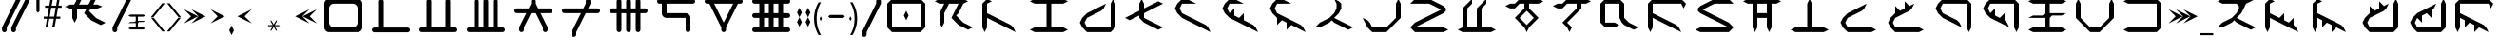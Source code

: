 SplineFontDB: 3.2
FontName: ZhoGlyphRegular
FullName: ZhoGlyph Regular
FamilyName: ZhoGlyphRegular
Weight: Regular
Copyright: Copyright berka_1337 2021\nRevision 2022 amber_zoned_comix
Version: 2.0
ItalicAngle: -43.9
UnderlinePosition: -311
UnderlineWidth: 102
Ascent: 1706
Descent: 342
InvalidEm: 0
sfntRevision: 0x00010000
LayerCount: 3
Layer: 0 1 "Back" 1
Layer: 1 1 "Fore" 0
Layer: 2 0 "Back 2" 1
NeedsXUIDChange: 1
XUID: [1021 55 1565586817 3192]
UseXUID: 1
StyleMap: 0x0040
FSType: 4
OS2Version: 2
OS2_WeightWidthSlopeOnly: 0
OS2_UseTypoMetrics: 0
CreationTime: 1649950519
ModificationTime: 1673886810
PfmFamily: 81
TTFWeight: 400
TTFWidth: 5
LineGap: 0
VLineGap: 0
Panose: 0 0 4 0 0 0 0 0 0 0
OS2TypoAscent: 2048
OS2TypoAOffset: 0
OS2TypoDescent: 0
OS2TypoDOffset: 0
OS2TypoLinegap: 0
OS2WinAscent: 2048
OS2WinAOffset: 0
OS2WinDescent: 0
OS2WinDOffset: 0
HheadAscent: 2048
HheadAOffset: 0
HheadDescent: 0
HheadDOffset: 0
OS2SubXSize: 1024
OS2SubYSize: 1024
OS2SubXOff: 0
OS2SubYOff: 0
OS2SupXSize: 1024
OS2SupYSize: 1024
OS2SupXOff: 0
OS2SupYOff: 1024
OS2StrikeYSize: 102
OS2StrikeYPos: 409
OS2Vendor: 'FSTR'
OS2CodePages: 00000001.00000000
OS2UnicodeRanges: 00000001.00000000.00000000.00000000
MarkAttachClasses: 1
DEI: 91125
ShortTable: maxp 16
  1
  0
  60
  85
  5
  0
  0
  2
  0
  0
  0
  0
  0
  0
  0
  0
EndShort
LangName: 1033 "" "" "" "" "" "1.0" "" "FontStruct is a trademark of FontStruct.com" "https://fontstruct.com" "berka_1337" "+IBwA-ZhoGlyph+IB0A was built with FontStruct+AAoA" "https://fontstruct.com/fontstructions/show/1984638/zhoglyph" "https://fontstruct.com/fontstructors/show/1694544/berka-1337" "All Rights Reserved" "" "" "" "" "" "Five big quacking zephyrs jolt my wax bed"
Encoding: UnicodeBmp
UnicodeInterp: none
NameList: AGL For New Fonts
DisplaySize: -48
AntiAlias: 1
FitToEm: 0
WinInfo: 7714 38 12
BeginPrivate: 0
EndPrivate
TeXData: 1 0 0 -786432 -393216 -262144 -1048576 -1048576 -262144 783286 444596 497025 792723 393216 433062 380633 303038 157286 324010 404750 52429 2506097 1059062 262144
BeginChars: 65537 139

StartChar: .notdef
Encoding: 65536 -1 0
Width: 1830
GlyphClass: 1
Flags: W
LayerCount: 3
Fore
SplineSet
1506 50 m 1,0,-1
 787 1004 l 1,1,-1
 69 50 l 1,2,-1
 1506 50 l 1,0,-1
50 69 m 1,3,-1
 768 1024 l 1,4,-1
 50 1978 l 1,5,-1
 50 69 l 1,6,-1
 50 69 l 1,3,-1
1525 69 m 1,7,-1
 1525 1978 l 1,8,-1
 806 1024 l 1,9,-1
 1525 69 l 1,10,-1
 1525 69 l 1,7,-1
787 1043 m 1,11,-1
 1506 1998 l 1,12,-1
 69 1998 l 1,13,-1
 787 1043 l 1,14,-1
 787 1043 l 1,11,-1
0 0 m 1,15,-1
 0 2048 l 1,16,-1
 1575 2048 l 1,17,-1
 1575 0 l 1,18,-1
 0 0 l 1,15,-1
EndSplineSet
EndChar

StartChar: space
Encoding: 32 32 1
Width: 2559
GlyphClass: 1
Flags: W
LayerCount: 3
EndChar

StartChar: zero
Encoding: 48 48 2
Width: 2559
GlyphClass: 1
Flags: W
LayerCount: 3
Fore
SplineSet
1792 262 m 2,0,1
 1897 262 1897 262 1972 337 c 0,2,3
 2048 412 2048 412 2048 518 c 2,4,-1
 2048 1286 l 2,5,6
 2048 1391 2048 1391 1972 1466 c 0,7,8
 1897 1542 1897 1542 1792 1542 c 2,9,-1
 768 1542 l 2,10,11
 662 1542 662 1542 587 1466 c 0,12,13
 511 1391 511 1391 512 1286 c 2,14,-1
 512 518 l 2,15,16
 512 412 512 412 587 337 c 256,17,18
 662 261 662 261 768 262 c 2,19,-1
 1792 262 l 2,0,1
512 6 m 2,20,21
 405 6 405 6 331 81 c 0,22,23
 256 155 256 155 256 262 c 2,24,-1
 256 1542 l 2,25,26
 256 1648 256 1648 331 1722 c 0,27,28
 405 1798 405 1798 512 1798 c 2,29,-1
 2048 1798 l 2,30,31
 2154 1798 2154 1798 2228 1722 c 0,32,33
 2304 1647 2304 1647 2304 1542 c 2,34,35
 2304 1541 2304 1541 2304 262 c 2,36,37
 2304 155 2304 155 2228 81 c 0,38,39
 2153 6 2153 6 2048 6 c 2,40,-1
 512 6 l 2,20,21
EndSplineSet
EndChar

StartChar: one
Encoding: 49 49 3
Width: 2559
GlyphClass: 1
Flags: W
LayerCount: 3
Fore
SplineSet
386 -4 m 6,0,1
 333 -4 333 -4 295 33 c 4,2,3
 258 71 258 71 258 124 c 4,4,5
 258 176 258 176 295 214 c 4,6,7
 333 251 333 251 386 252 c 6,8,-1
 642 252 l 5,9,-1
 642 1660 l 6,10,11
 642 1712 642 1712 679 1750 c 4,12,13
 717 1788 717 1788 770 1788 c 4,14,15
 822 1788 822 1788 860 1750 c 260,16,17
 898 1712 898 1712 898 1660 c 6,18,-1
 898 252 l 5,19,-1
 2178 252 l 6,20,21
 2230 252 2230 252 2268 214 c 260,22,23
 2306 176 2306 176 2306 124 c 4,24,25
 2306 71 2306 71 2268 33 c 4,26,27
 2230 -4 2230 -4 2178 -4 c 6,28,-1
 386 -4 l 6,0,1
EndSplineSet
EndChar

StartChar: two
Encoding: 50 50 4
Width: 2559
GlyphClass: 1
Flags: W
LayerCount: 3
Fore
SplineSet
384 6 m 6,0,1
 331 6 331 6 293 43 c 4,2,3
 256 81 256 81 256 134 c 4,4,5
 256 186 256 186 293 224 c 4,6,7
 331 261 331 261 384 262 c 6,8,-1
 640 262 l 5,9,-1
 640 1670 l 6,10,11
 640 1722 640 1722 677 1760 c 4,12,13
 715 1798 715 1798 768 1798 c 4,14,15
 820 1798 820 1798 858 1760 c 260,16,17
 896 1722 896 1722 896 1670 c 6,18,-1
 896 262 l 5,19,-1
 1664 262 l 5,20,-1
 1664 1670 l 6,21,22
 1664 1722 1664 1722 1701 1760 c 4,23,24
 1739 1798 1739 1798 1792 1798 c 4,25,26
 1844 1798 1844 1798 1882 1760 c 260,27,28
 1920 1722 1920 1722 1920 1670 c 6,29,-1
 1920 262 l 5,30,-1
 2176 262 l 6,31,32
 2228 262 2228 262 2266 224 c 260,33,34
 2304 186 2304 186 2304 134 c 4,35,36
 2304 81 2304 81 2266 43 c 4,37,38
 2228 6 2228 6 2176 6 c 6,39,-1
 384 6 l 6,0,1
EndSplineSet
EndChar

StartChar: three
Encoding: 51 51 5
Width: 2559
GlyphClass: 1
Flags: W
LayerCount: 3
Fore
SplineSet
384 6 m 2,0,1
 331 6 331 6 293 43 c 0,2,3
 256 81 256 81 256 134 c 0,4,5
 256 186 256 186 293 224 c 0,6,7
 331 261 331 261 384 262 c 2,8,-1
 640 262 l 1,9,-1
 640 1670 l 2,10,11
 640 1722 640 1722 677 1760 c 0,12,13
 715 1798 715 1798 768 1798 c 0,14,15
 820 1798 820 1798 858 1760 c 256,16,17
 896 1722 896 1722 896 1670 c 2,18,-1
 896 262 l 1,19,-1
 1152 262 l 1,20,-1
 1152 1670 l 2,21,22
 1152 1722 1152 1722 1189 1760 c 0,23,24
 1227 1798 1227 1798 1280 1798 c 0,25,26
 1332 1798 1332 1798 1370 1760 c 256,27,28
 1408 1722 1408 1722 1408 1670 c 2,29,-1
 1408 262 l 1,30,-1
 1664 262 l 1,31,-1
 1664 1670 l 2,32,33
 1664 1722 1664 1722 1701 1760 c 0,34,35
 1739 1798 1739 1798 1792 1798 c 0,36,37
 1844 1798 1844 1798 1882 1760 c 256,38,39
 1920 1722 1920 1722 1920 1670 c 2,40,-1
 1920 262 l 1,41,-1
 2176 262 l 2,42,43
 2228 262 2228 262 2266 224 c 256,44,45
 2304 186 2304 186 2304 134 c 0,46,47
 2304 81 2304 81 2266 43 c 0,48,49
 2228 6 2228 6 2176 6 c 2,50,-1
 384 6 l 2,0,1
EndSplineSet
EndChar

StartChar: four
Encoding: 52 52 6
Width: 2559
GlyphClass: 1
Flags: W
LayerCount: 3
Fore
SplineSet
640 6 m 1,0,1
 587 6 587 6 549 43 c 0,2,3
 512 81 512 81 512 134 c 2,4,5
 512 133 512 133 512 262 c 1,6,-1
 896 1030 l 1,7,-1
 384 1030 l 2,8,9
 331 1030 331 1030 293 1067 c 0,10,11
 256 1105 256 1105 256 1158 c 0,12,13
 256 1210 256 1210 293 1248 c 0,14,15
 331 1286 331 1286 384 1286 c 2,16,-1
 1024 1286 l 1,17,-1
 1152 1542 l 1,18,-1
 1152 1670 l 2,19,20
 1152 1722 1152 1722 1189 1760 c 0,21,22
 1227 1798 1227 1798 1280 1798 c 0,23,24
 1332 1798 1332 1798 1370 1760 c 256,25,26
 1408 1722 1408 1722 1408 1670 c 2,27,-1
 1408 1542 l 1,28,29
 1408 1543 1408 1543 1536 1286 c 1,30,-1
 2176 1286 l 2,31,32
 2228 1286 2228 1286 2266 1248 c 256,33,34
 2304 1210 2304 1210 2304 1158 c 0,35,36
 2304 1105 2304 1105 2266 1067 c 0,37,38
 2228 1030 2228 1030 2176 1030 c 2,39,-1
 1664 1030 l 1,40,-1
 2048 262 l 1,41,-1
 2048 134 l 2,42,43
 2048 81 2048 81 2010 43 c 0,44,45
 1972 6 1972 6 1920 6 c 0,46,47
 1867 6 1867 6 1829 43 c 0,48,49
 1792 81 1792 81 1792 134 c 2,50,51
 1792 133 1792 133 1792 262 c 1,52,-1
 1408 1030 l 1,53,-1
 1152 1030 l 1,54,-1
 768 262 l 1,55,-1
 768 134 l 2,56,57
 768 81 768 81 730 43 c 0,58,59
 692 6 692 6 640 6 c 1,60,-1
 640 6 l 1,0,1
EndSplineSet
EndChar

StartChar: five
Encoding: 53 53 7
Width: 2559
GlyphClass: 1
Flags: W
LayerCount: 3
Fore
SplineSet
896 -250 m 1,0,1
 843 -250 843 -250 805 -213 c 0,2,3
 768 -175 768 -175 768 -122 c 2,4,-1
 768 6 l 1,5,-1
 1280 1030 l 1,6,-1
 384 1030 l 2,7,8
 331 1030 331 1030 293 1067 c 0,9,10
 256 1105 256 1105 256 1158 c 0,11,12
 256 1210 256 1210 293 1248 c 0,13,14
 331 1286 331 1286 384 1286 c 2,15,-1
 1408 1286 l 1,16,-1
 1536 1542 l 1,17,-1
 1536 1670 l 2,18,19
 1536 1722 1536 1722 1573 1760 c 0,20,21
 1611 1798 1611 1798 1664 1798 c 0,22,23
 1716 1798 1716 1798 1754 1760 c 256,24,25
 1792 1722 1792 1722 1792 1670 c 2,26,-1
 1792 1542 l 1,27,28
 1792 1543 1792 1543 1664 1286 c 1,29,-1
 2176 1286 l 2,30,31
 2228 1286 2228 1286 2266 1248 c 256,32,33
 2304 1210 2304 1210 2304 1158 c 0,34,35
 2304 1105 2304 1105 2266 1067 c 0,36,37
 2228 1030 2228 1030 2176 1030 c 2,38,-1
 1536 1030 l 1,39,-1
 1024 6 l 1,40,-1
 1024 -122 l 2,41,42
 1024 -175 1024 -175 986 -213 c 0,43,44
 948 -250 948 -250 896 -250 c 1,45,-1
 896 -250 l 1,0,1
EndSplineSet
EndChar

StartChar: six
Encoding: 54 54 8
Width: 2559
GlyphClass: 1
Flags: W
LayerCount: 3
Fore
SplineSet
768 6 m 1,0,1
 715 6 715 6 677 43 c 0,2,3
 640 81 640 81 640 134 c 2,4,-1
 640 1030 l 1,5,-1
 384 1030 l 2,6,7
 331 1030 331 1030 293 1067 c 0,8,9
 256 1105 256 1105 256 1158 c 0,10,11
 256 1210 256 1210 293 1248 c 0,12,13
 331 1286 331 1286 384 1286 c 2,14,-1
 640 1286 l 1,15,-1
 640 1670 l 2,16,17
 640 1722 640 1722 677 1760 c 0,18,19
 715 1798 715 1798 768 1798 c 0,20,21
 820 1798 820 1798 858 1760 c 256,22,23
 896 1722 896 1722 896 1670 c 2,24,-1
 896 1286 l 1,25,-1
 1152 1286 l 1,26,-1
 1152 1670 l 2,27,28
 1152 1722 1152 1722 1189 1760 c 0,29,30
 1227 1798 1227 1798 1280 1798 c 0,31,32
 1332 1798 1332 1798 1370 1760 c 256,33,34
 1408 1722 1408 1722 1408 1670 c 2,35,-1
 1408 1286 l 1,36,-1
 1664 1286 l 1,37,-1
 1664 1670 l 2,38,39
 1664 1722 1664 1722 1701 1760 c 0,40,41
 1739 1798 1739 1798 1792 1798 c 0,42,43
 1844 1798 1844 1798 1882 1760 c 256,44,45
 1920 1722 1920 1722 1920 1670 c 2,46,-1
 1920 1286 l 1,47,-1
 2176 1286 l 2,48,49
 2228 1286 2228 1286 2266 1248 c 256,50,51
 2304 1210 2304 1210 2304 1158 c 0,52,53
 2304 1105 2304 1105 2266 1067 c 0,54,55
 2228 1030 2228 1030 2176 1030 c 2,56,-1
 1920 1030 l 1,57,-1
 1920 134 l 2,58,59
 1920 81 1920 81 1882 43 c 0,60,61
 1844 6 1844 6 1792 6 c 0,62,63
 1739 6 1739 6 1701 43 c 0,64,65
 1664 81 1664 81 1664 134 c 2,66,-1
 1664 1030 l 1,67,-1
 1408 1030 l 1,68,-1
 1408 134 l 2,69,70
 1408 81 1408 81 1370 43 c 0,71,72
 1332 6 1332 6 1280 6 c 0,73,74
 1227 6 1227 6 1189 43 c 0,75,76
 1152 81 1152 81 1152 134 c 2,77,-1
 1152 1030 l 1,78,-1
 896 1030 l 1,79,-1
 896 134 l 2,80,81
 896 81 896 81 858 43 c 0,82,83
 820 6 820 6 768 6 c 1,84,-1
 768 6 l 1,0,1
EndSplineSet
EndChar

StartChar: seven
Encoding: 55 55 9
Width: 2559
GlyphClass: 1
Flags: W
LayerCount: 3
Fore
SplineSet
1920 6 m 1,0,1
 1867 6 1867 6 1829 43 c 0,2,3
 1792 81 1792 81 1792 134 c 2,4,-1
 1792 774 l 1,5,-1
 768 774 l 2,6,7
 661 774 661 774 587 849 c 0,8,9
 511 924 511 924 512 1030 c 2,10,-1
 512 1542 l 1,11,-1
 384 1542 l 2,12,13
 331 1542 331 1542 293 1579 c 0,14,15
 256 1617 256 1617 256 1670 c 0,16,17
 256 1722 256 1722 293 1760 c 0,18,19
 331 1798 331 1798 384 1798 c 2,20,-1
 2176 1798 l 2,21,22
 2228 1798 2228 1798 2266 1760 c 256,23,24
 2304 1722 2304 1722 2304 1670 c 0,25,26
 2304 1617 2304 1617 2266 1579 c 0,27,28
 2228 1542 2228 1542 2176 1542 c 2,29,-1
 768 1542 l 1,30,-1
 768 1030 l 1,31,-1
 1792 1030 l 2,32,33
 1898 1030 1898 1030 1972 954 c 0,34,35
 2048 879 2048 879 2048 774 c 2,36,-1
 2048 134 l 2,37,38
 2048 81 2048 81 2010 43 c 0,39,40
 1972 6 1972 6 1920 6 c 1,41,-1
 1920 6 l 1,0,1
EndSplineSet
EndChar

StartChar: eight
Encoding: 56 56 10
Width: 2559
GlyphClass: 1
Flags: W
LayerCount: 3
Fore
SplineSet
1280 518 m 1,0,-1
 1792 1542 l 1,1,-1
 768 1542 l 1,2,-1
 1280 518 l 1,3,-1
 1280 518 l 1,0,-1
1280 6 m 1,4,5
 1227 6 1227 6 1189 43 c 0,6,7
 1152 81 1152 81 1152 134 c 2,8,9
 1152 133 1152 133 1152 262 c 1,10,11
 1151 262 1151 262 512 1542 c 1,12,-1
 384 1542 l 2,13,14
 331 1542 331 1542 293 1579 c 0,15,16
 256 1617 256 1617 256 1670 c 0,17,18
 256 1722 256 1722 293 1760 c 0,19,20
 331 1798 331 1798 384 1798 c 2,21,-1
 2176 1798 l 2,22,23
 2228 1798 2228 1798 2266 1760 c 256,24,25
 2304 1722 2304 1722 2304 1670 c 0,26,27
 2304 1617 2304 1617 2266 1579 c 0,28,29
 2228 1542 2228 1542 2176 1542 c 2,30,-1
 2048 1542 l 1,31,32
 2048 1541 2048 1541 1408 262 c 1,33,-1
 1408 134 l 2,34,35
 1408 81 1408 81 1370 43 c 0,36,37
 1332 6 1332 6 1280 6 c 1,38,-1
 1280 6 l 1,4,5
EndSplineSet
EndChar

StartChar: nine
Encoding: 57 57 11
Width: 2559
GlyphClass: 1
Flags: W
LayerCount: 3
Fore
SplineSet
1152 262 m 1,0,-1
 1152 774 l 1,1,-1
 896 774 l 1,2,3
 896 773 896 773 896 262 c 1,4,-1
 1152 262 l 1,0,-1
1664 262 m 1,5,-1
 1664 774 l 1,6,-1
 1408 774 l 1,7,8
 1408 773 1408 773 1408 262 c 1,9,-1
 1664 262 l 1,5,-1
1152 1030 m 1,10,-1
 1152 1542 l 1,11,-1
 896 1542 l 1,12,-1
 896 1030 l 1,13,-1
 1152 1030 l 1,10,-1
1664 1030 m 1,14,-1
 1664 1542 l 1,15,-1
 1408 1542 l 1,16,-1
 1408 1030 l 1,17,-1
 1664 1030 l 1,14,-1
384 6 m 2,18,19
 331 6 331 6 293 43 c 0,20,21
 256 81 256 81 256 134 c 0,22,23
 256 186 256 186 293 224 c 0,24,25
 331 261 331 261 384 262 c 2,26,-1
 640 262 l 1,27,-1
 640 774 l 1,28,-1
 384 774 l 2,29,30
 331 774 331 774 293 811 c 0,31,32
 256 849 256 849 256 902 c 0,33,34
 256 954 256 954 293 992 c 0,35,36
 331 1030 331 1030 384 1030 c 2,37,-1
 640 1030 l 1,38,-1
 640 1542 l 1,39,-1
 384 1542 l 2,40,41
 331 1542 331 1542 293 1579 c 0,42,43
 256 1617 256 1617 256 1670 c 0,44,45
 256 1722 256 1722 293 1760 c 0,46,47
 331 1798 331 1798 384 1798 c 2,48,-1
 2176 1798 l 2,49,50
 2228 1798 2228 1798 2266 1760 c 256,51,52
 2304 1722 2304 1722 2304 1670 c 0,53,54
 2304 1617 2304 1617 2266 1579 c 0,55,56
 2228 1542 2228 1542 2176 1542 c 2,57,-1
 1920 1542 l 1,58,-1
 1920 1030 l 1,59,-1
 2176 1030 l 2,60,61
 2228 1030 2228 1030 2266 992 c 256,62,63
 2304 954 2304 954 2304 902 c 0,64,65
 2304 849 2304 849 2266 811 c 0,66,67
 2228 774 2228 774 2176 774 c 2,68,-1
 1920 774 l 1,69,70
 1920 773 1920 773 1920 262 c 1,71,-1
 2176 262 l 2,72,73
 2228 262 2228 262 2266 224 c 256,74,75
 2304 186 2304 186 2304 134 c 0,76,77
 2304 81 2304 81 2266 43 c 0,78,79
 2228 6 2228 6 2176 6 c 2,80,-1
 384 6 l 2,18,19
EndSplineSet
EndChar

StartChar: A
Encoding: 65 65 12
Width: 2559
GlyphClass: 1
Flags: W
LayerCount: 3
Fore
SplineSet
2048 134 m 1,0,-1
 1536 390 l 1,1,-1
 1152 774 l 1,2,3
 1153 774 1153 774 1536 1542 c 1,4,-1
 1024 1542 l 1,5,-1
 768 1030 l 1,6,-1
 768 518 l 1,7,-1
 640 262 l 1,8,-1
 512 518 l 1,9,-1
 512 1030 l 1,10,-1
 768 1542 l 1,11,-1
 512 1542 l 1,12,-1
 256 1670 l 1,13,14
 255 1670 255 1670 512 1798 c 1,15,-1
 1792 1798 l 1,16,-1
 2048 1670 l 1,17,-1
 1792 1542 l 1,18,19
 1793 1542 1793 1542 1536 1030 c 1,20,-1
 1534 1030 l 1,21,-1
 1408 902 l 1,22,-1
 1792 518 l 1,23,-1
 2304 262 l 1,24,-1
 2048 134 l 1,25,-1
 2048 134 l 1,0,-1
EndSplineSet
EndChar

StartChar: B
Encoding: 66 66 13
Width: 2559
GlyphClass: 1
Flags: W
LayerCount: 3
Fore
SplineSet
384 6 m 1,0,1
 384 5 384 5 256 262 c 1,2,-1
 256 1542 l 1,3,4
 255 1542 255 1542 512 1798 c 1,5,-1
 768 1670 l 1,6,-1
 512 1542 l 1,7,-1
 512 1030 l 1,8,-1
 1792 390 l 1,9,-1
 1920 262 l 1,10,-1
 2048 6 l 1,11,-1
 512 774 l 1,12,13
 512 773 512 773 512 262 c 1,14,-1
 384 6 l 1,15,-1
 384 6 l 1,0,1
EndSplineSet
EndChar

StartChar: C
Encoding: 67 67 14
Width: 2559
GlyphClass: 1
Flags: W
LayerCount: 3
Fore
SplineSet
512 6 m 1,0,-1
 256 134 l 1,1,2
 255 133 255 133 512 262 c 1,3,-1
 1152 262 l 1,4,-1
 1152 1542 l 1,5,6
 1151 1542 1151 1542 512 1542 c 1,7,-1
 256 1670 l 1,8,9
 255 1670 255 1670 512 1798 c 1,10,-1
 2048 1798 l 1,11,-1
 2304 1670 l 1,12,-1
 2048 1542 l 1,13,-1
 1408 1542 l 1,14,15
 1408 1541 1408 1541 1408 262 c 1,16,-1
 2048 262 l 1,17,-1
 2304 134 l 1,18,-1
 2048 6 l 1,19,-1
 512 6 l 1,0,-1
EndSplineSet
EndChar

StartChar: D
Encoding: 68 68 15
Width: 2559
GlyphClass: 1
Flags: W
LayerCount: 3
Fore
SplineSet
768 6 m 1,0,1
 768 5 768 5 512 262 c 1,2,-1
 384 518 l 1,3,4
 383 518 383 518 512 774 c 1,5,-1
 768 1030 l 1,6,-1
 1792 1542 l 1,7,8
 1792 1543 1792 1543 1664 1286 c 1,9,10
 1665 1286 1665 1286 1536 1158 c 1,11,-1
 768 774 l 1,12,-1
 640 518 l 1,13,-1
 768 262 l 1,14,-1
 2048 262 l 1,15,-1
 2048 1542 l 1,16,-1
 2176 1798 l 1,17,-1
 2304 1542 l 1,18,19
 2304 1541 2304 1541 2304 262 c 1,20,-1
 2048 6 l 1,21,-1
 768 6 l 1,0,1
EndSplineSet
EndChar

StartChar: E
Encoding: 69 69 16
Width: 2559
GlyphClass: 1
Flags: W
LayerCount: 3
Fore
SplineSet
2048 134 m 1,0,-1
 1280 518 l 1,1,-1
 1024 774 l 1,2,-1
 1024 902 l 1,3,4
 1023 902 1023 902 512 646 c 1,5,-1
 256 774 l 1,6,-1
 1024 1158 l 1,7,-1
 1024 1542 l 1,8,-1
 1152 1798 l 1,9,-1
 1280 1542 l 1,10,11
 1280 1543 1280 1543 1280 1286 c 1,12,-1
 2048 1670 l 1,13,-1
 2304 1542 l 1,14,-1
 1280 1030 l 1,15,-1
 1280 774 l 1,16,17
 1280 773 1280 773 2304 262 c 1,18,-1
 2048 134 l 1,19,-1
 2048 134 l 1,0,-1
EndSplineSet
EndChar

StartChar: F
Encoding: 70 70 17
Width: 2559
GlyphClass: 1
Flags: W
LayerCount: 3
Fore
SplineSet
2304 6 m 1,0,-1
 768 774 l 1,1,-1
 512 1030 l 1,2,-1
 384 1286 l 1,3,4
 383 1286 383 1286 512 1542 c 1,5,-1
 768 1798 l 1,6,-1
 1024 1798 l 1,7,8
 1025 1798 1025 1798 1536 1542 c 1,9,-1
 768 1542 l 1,10,11
 768 1543 768 1543 640 1286 c 1,12,-1
 768 1030 l 1,13,-1
 2048 390 l 1,14,-1
 2176 262 l 1,15,-1
 2304 6 l 1,16,-1
 2304 6 l 1,0,-1
EndSplineSet
EndChar

StartChar: G
Encoding: 71 71 18
Width: 2559
GlyphClass: 1
Flags: W
LayerCount: 3
Fore
SplineSet
2304 6 m 1,0,-1
 768 774 l 1,1,-1
 512 1030 l 1,2,-1
 384 1286 l 1,3,4
 383 1286 383 1286 512 1542 c 1,5,-1
 768 1798 l 1,6,-1
 1024 1798 l 1,7,8
 1025 1798 1025 1798 1536 1542 c 1,9,-1
 768 1542 l 1,10,11
 768 1543 768 1543 640 1286 c 1,12,-1
 768 1030 l 1,13,-1
 1024 1286 l 1,14,-1
 1024 902 l 1,15,-1
 1280 774 l 1,16,-1
 1536 1030 l 1,17,-1
 1536 646 l 1,18,-1
 2048 390 l 1,19,-1
 2176 262 l 1,20,-1
 2304 6 l 1,21,-1
 2304 6 l 1,0,-1
EndSplineSet
EndChar

StartChar: I
Encoding: 73 73 19
Width: 2559
GlyphClass: 1
Flags: W
LayerCount: 3
Fore
SplineSet
2048 134 m 1,0,-1
 1280 518 l 1,1,-1
 1280 519 l 1,2,-1
 1152 646 l 1,3,-1
 1024 518 l 1,4,5
 1023 518 1023 518 512 262 c 1,6,-1
 256 262 l 1,7,8
 255 262 255 262 512 518 c 1,9,-1
 1024 774 l 1,10,-1
 1280 1030 l 1,11,-1
 1408 1286 l 1,12,-1
 1408 1542 l 1,13,-1
 1280 1798 l 1,14,-1
 1536 1670 l 1,15,-1
 1664 1542 l 1,16,17
 1664 1543 1664 1543 1664 1286 c 1,18,19
 1665 1286 1665 1286 1536 1030 c 1,20,-1
 1280 774 l 1,21,22
 1280 773 1280 773 2304 262 c 1,23,-1
 2048 134 l 1,24,-1
 2048 134 l 1,0,-1
EndSplineSet
EndChar

StartChar: J
Encoding: 74 74 20
Width: 2559
GlyphClass: 1
Flags: W
LayerCount: 3
Fore
SplineSet
768 6 m 1,0,1
 768 5 768 5 512 262 c 1,2,-1
 256 774 l 1,3,4
 255 774 255 774 512 646 c 1,5,-1
 640 518 l 1,6,-1
 768 262 l 1,7,-1
 1536 262 l 1,8,-1
 2048 774 l 1,9,-1
 2048 1542 l 1,10,-1
 2176 1798 l 1,11,-1
 2304 1542 l 1,12,-1
 2304 774 l 1,13,14
 2305 774 2305 774 1536 6 c 1,15,-1
 768 6 l 1,0,1
EndSplineSet
EndChar

StartChar: K
Encoding: 75 75 21
Width: 2559
GlyphClass: 1
Flags: W
LayerCount: 3
Fore
SplineSet
512 6 m 1,0,1
 512 5 512 5 256 262 c 1,2,3
 255 262 255 262 512 518 c 1,4,-1
 1920 1222 l 1,5,-1
 1280 1542 l 1,6,-1
 256 1542 l 1,7,8
 255 1542 255 1542 512 1798 c 1,9,-1
 1280 1798 l 1,10,-1
 2048 1414 l 1,11,12
 2048 1415 2048 1415 2176 1286 c 1,13,-1
 2176 1158 l 1,14,-1
 2048 1030 l 1,15,-1
 512 262 l 1,16,-1
 2048 262 l 1,17,-1
 2304 134 l 1,18,-1
 2048 6 l 1,19,-1
 512 6 l 1,0,1
EndSplineSet
EndChar

StartChar: L
Encoding: 76 76 22
Width: 2559
GlyphClass: 1
Flags: W
LayerCount: 3
Fore
SplineSet
512 6 m 1,0,-1
 256 134 l 1,1,2
 255 133 255 133 512 262 c 1,3,-1
 512 1286 l 1,4,-1
 1024 1798 l 1,5,-1
 1024 1542 l 1,6,7
 1024 1543 1024 1543 768 1286 c 1,8,-1
 768 262 l 1,9,-1
 1280 262 l 1,10,-1
 1280 1286 l 5,11,-1
 1792 1798 l 5,12,-1
 1792 1542 l 5,13,14
 1793 1543 1793 1543 1536 1286 c 5,15,-1
 1536 262 l 1,16,-1
 2048 262 l 1,17,-1
 2304 134 l 1,18,-1
 2048 6 l 1,19,-1
 512 6 l 1,0,-1
EndSplineSet
EndChar

StartChar: M
Encoding: 77 77 23
Width: 2559
GlyphClass: 1
Flags: W
LayerCount: 3
Fore
SplineSet
1408 390 m 1,0,-1
 1792 774 l 1,1,2
 1793 774 1793 774 1536 1030 c 1,3,-1
 1536 1031 l 1,4,-1
 1408 1158 l 1,5,-1
 1024 774 l 1,6,-1
 1280 518 l 1,7,-1
 1280 516 l 1,8,-1
 1408 390 l 1,9,-1
 1408 390 l 1,0,-1
1408 6 m 1,10,11
 1408 5 1408 5 1280 262 c 1,12,-1
 768 774 l 1,13,14
 768 775 768 775 1280 1286 c 1,15,-1
 1280 1542 l 1,16,-1
 1024 1542 l 1,17,18
 1024 1543 1024 1543 768 1286 c 1,19,-1
 512 1286 l 1,20,-1
 256 1414 l 1,21,22
 255 1414 255 1414 512 1542 c 1,23,-1
 768 1542 l 1,24,-1
 1024 1798 l 1,25,-1
 2048 1798 l 1,26,-1
 2304 1670 l 1,27,-1
 2048 1542 l 1,28,-1
 1536 1542 l 1,29,30
 1536 1543 1536 1543 1536 1286 c 1,31,-1
 2048 774 l 1,32,33
 2048 773 2048 773 1536 262 c 1,34,-1
 1408 6 l 1,35,-1
 1408 6 l 1,10,11
EndSplineSet
EndChar

StartChar: N
Encoding: 78 78 24
Width: 2559
GlyphClass: 1
Flags: W
LayerCount: 3
Fore
SplineSet
1152 6 m 1,0,1
 1152 5 1152 5 1024 262 c 1,2,-1
 768 518 l 1,3,-1
 1536 1286 l 1,4,-1
 1536 1542 l 1,5,-1
 1024 1542 l 1,6,7
 1024 1543 1024 1543 768 1286 c 1,8,-1
 512 1286 l 1,9,-1
 256 1414 l 1,10,11
 255 1414 255 1414 512 1542 c 1,12,-1
 768 1542 l 1,13,-1
 1024 1798 l 1,14,-1
 2048 1798 l 1,15,-1
 2304 1670 l 1,16,-1
 2048 1542 l 1,17,-1
 1792 1542 l 1,18,19
 1792 1543 1792 1543 1792 1286 c 1,20,-1
 1024 518 l 1,21,-1
 1280 262 l 1,22,-1
 1152 6 l 1,23,-1
 1152 6 l 1,0,1
EndSplineSet
EndChar

StartChar: O
Encoding: 79 79 25
Width: 2559
GlyphClass: 1
Flags: W
LayerCount: 3
Fore
SplineSet
2048 134 m 1,0,-1
 1536 390 l 1,1,-1
 1408 518 l 1,2,-1
 1280 774 l 1,3,-1
 1280 1542 l 1,4,-1
 512 1542 l 1,5,-1
 512 518 l 1,6,-1
 1024 518 l 1,7,-1
 1280 390 l 1,8,-1
 1024 262 l 1,9,10
 1023 262 1023 262 512 262 c 1,11,-1
 256 518 l 1,12,-1
 256 1542 l 1,13,14
 255 1542 255 1542 512 1798 c 1,15,-1
 1280 1798 l 1,16,-1
 1536 1542 l 1,17,-1
 1536 774 l 1,18,-1
 1792 518 l 1,19,-1
 2304 262 l 1,20,-1
 2048 134 l 1,21,-1
 2048 134 l 1,0,-1
EndSplineSet
EndChar

StartChar: P
Encoding: 80 80 26
Width: 2559
GlyphClass: 1
Flags: W
LayerCount: 3
Fore
SplineSet
384 6 m 1,0,1
 384 5 384 5 256 262 c 1,2,-1
 256 1542 l 1,3,4
 255 1542 255 1542 512 1798 c 1,5,-1
 2048 1798 l 1,6,-1
 2304 1542 l 1,7,8
 2304 1543 2304 1543 2176 1286 c 1,9,-1
 2048 1542 l 1,10,-1
 512 1542 l 1,11,-1
 512 1030 l 1,12,-1
 1792 390 l 1,13,-1
 1920 262 l 1,14,-1
 2048 6 l 1,15,-1
 512 774 l 1,16,17
 512 773 512 773 512 262 c 1,18,-1
 384 6 l 1,19,-1
 384 6 l 1,0,1
EndSplineSet
EndChar

StartChar: Q
Encoding: 81 81 27
Width: 2559
GlyphClass: 1
Flags: W
LayerCount: 3
Fore
SplineSet
512 6 m 1,0,-1
 256 134 l 1,1,2
 255 133 255 133 512 262 c 1,3,-1
 2048 262 l 1,4,-1
 512 1030 l 1,5,-1
 384 1158 l 1,6,-1
 384 1286 l 1,7,8
 383 1286 383 1286 512 1414 c 1,9,-1
 1280 1798 l 1,10,-1
 2048 1798 l 1,11,-1
 2304 1542 l 1,12,-1
 1280 1542 l 1,13,-1
 640 1222 l 1,14,-1
 2048 518 l 1,15,-1
 2304 262 l 1,16,-1
 2048 6 l 1,17,-1
 512 6 l 1,0,-1
EndSplineSet
EndChar

StartChar: R
Encoding: 82 82 28
Width: 2559
GlyphClass: 1
Flags: W
LayerCount: 3
Fore
SplineSet
1536 1030 m 1,0,-1
 1536 1542 l 1,1,-1
 1024 1542 l 1,2,-1
 1024 1030 l 1,3,-1
 1536 1030 l 1,0,-1
896 6 m 1,4,5
 896 5 896 5 768 262 c 1,6,-1
 768 1542 l 1,7,-1
 512 1542 l 1,8,-1
 256 1670 l 1,9,10
 255 1670 255 1670 512 1798 c 1,11,-1
 2048 1798 l 1,12,-1
 2304 1670 l 1,13,-1
 2048 1542 l 1,14,-1
 1792 1542 l 1,15,16
 1792 1541 1792 1541 1792 262 c 1,17,-1
 1664 6 l 1,18,19
 1665 5 1665 5 1536 262 c 1,20,-1
 1536 774 l 1,21,-1
 1024 774 l 1,22,23
 1024 773 1024 773 1024 262 c 1,24,-1
 896 6 l 1,25,-1
 896 6 l 1,4,5
EndSplineSet
EndChar

StartChar: S
Encoding: 83 83 29
Width: 2559
GlyphClass: 1
Flags: W
LayerCount: 3
Fore
SplineSet
512 6 m 1,0,-1
 256 134 l 1,1,2
 255 133 255 133 512 262 c 1,3,-1
 1152 262 l 1,4,-1
 1152 1542 l 1,5,-1
 1280 1798 l 1,6,-1
 1408 1542 l 1,7,8
 1408 1541 1408 1541 1408 262 c 1,9,-1
 2048 262 l 1,10,-1
 2304 134 l 1,11,-1
 2048 6 l 1,12,-1
 512 6 l 1,0,-1
EndSplineSet
EndChar

StartChar: T
Encoding: 84 84 30
Width: 2559
GlyphClass: 1
Flags: W
LayerCount: 3
Fore
SplineSet
768 6 m 1,0,1
 768 5 768 5 512 262 c 1,2,-1
 384 518 l 5,3,4
 383 518 383 518 512 774 c 5,5,-1
 768 1030 l 5,6,-1
 1792 1542 l 5,7,8
 1792 1543 1792 1543 1664 1286 c 5,9,10
 1665 1286 1665 1286 1536 1158 c 5,11,-1
 768 774 l 5,12,-1
 640 518 l 5,13,-1
 768 262 l 1,14,-1
 2048 262 l 1,15,-1
 2304 134 l 1,16,-1
 2048 6 l 1,17,-1
 768 6 l 1,0,1
EndSplineSet
EndChar

StartChar: V
Encoding: 86 86 31
Width: 2559
GlyphClass: 1
Flags: W
LayerCount: 3
Fore
SplineSet
2176 6 m 1,0,1
 2176 5 2176 5 2048 262 c 1,2,-1
 2048 1542 l 1,3,-1
 768 1542 l 1,4,5
 768 1543 768 1543 640 1286 c 1,6,-1
 768 1030 l 1,7,-1
 1536 646 l 1,8,-1
 1664 518 l 1,9,-1
 1792 262 l 1,10,-1
 768 774 l 1,11,-1
 512 1030 l 1,12,-1
 384 1286 l 1,13,14
 383 1286 383 1286 512 1542 c 1,15,-1
 768 1798 l 1,16,-1
 2048 1798 l 1,17,-1
 2304 1542 l 1,18,19
 2304 1541 2304 1541 2304 262 c 1,20,-1
 2176 6 l 1,21,-1
 2176 6 l 1,0,1
EndSplineSet
EndChar

StartChar: Y
Encoding: 89 89 32
Width: 2559
GlyphClass: 1
Flags: W
LayerCount: 3
Fore
SplineSet
1024 6 m 1,0,-1
 256 774 l 1,1,-1
 256 1542 l 1,2,-1
 384 1798 l 1,3,4
 383 1798 383 1798 512 1542 c 1,5,-1
 512 774 l 1,6,7
 512 773 512 773 1024 262 c 1,8,9
 1025 262 1025 262 1536 262 c 1,10,-1
 2048 774 l 1,11,-1
 2048 1542 l 1,12,-1
 2176 1798 l 1,13,-1
 2304 1542 l 1,14,-1
 2304 774 l 1,15,16
 2305 774 2305 774 1536 6 c 1,17,-1
 1024 6 l 1,0,-1
EndSplineSet
EndChar

StartChar: Z
Encoding: 90 90 33
Width: 2559
GlyphClass: 1
Flags: W
LayerCount: 3
Fore
SplineSet
512 6 m 5,0,-1
 256 134 l 5,1,2
 255 133 255 133 512 262 c 5,3,-1
 2048 262 l 5,4,-1
 2048 1542 l 5,5,-1
 512 1542 l 5,6,-1
 256 1670 l 5,7,8
 255 1670 255 1670 512 1798 c 5,9,-1
 2048 1798 l 5,10,-1
 2304 1542 l 5,11,12
 2304 1541 2304 1541 2304 262 c 5,13,-1
 2048 6 l 5,14,-1
 512 6 l 5,0,-1
EndSplineSet
EndChar

StartChar: c
Encoding: 99 99 34
Width: 2559
Flags: W
LayerCount: 3
Fore
SplineSet
384 6 m 1,0,1
 384 5 384 5 256 262 c 1,2,-1
 256 1542 l 1,3,4
 255 1542 255 1542 512 1798 c 1,5,-1
 768 1670 l 1,6,-1
 512 1542 l 1,7,-1
 512 1030 l 1,8,-1
 1792 390 l 1,9,-1
 1920 262 l 1,10,-1
 2048 6 l 1,11,12
 2048 5 2048 5 1536 262 c 1,13,-1
 1280 6 l 1,14,-1
 1280 390 l 1,15,-1
 1024 518 l 1,16,-1
 768 262 l 1,17,-1
 768 646 l 1,18,-1
 512 774 l 1,19,20
 512 773 512 773 512 262 c 1,21,-1
 384 6 l 1,22,-1
 384 6 l 1,0,1
EndSplineSet
EndChar

StartChar: H
Encoding: 72 72 35
Width: 2559
Flags: W
LayerCount: 3
Fore
SplineSet
2304 6 m 1,0,1
 2305 6 2305 6 1536 390 c 1,2,-1
 1280 134 l 1,3,-1
 1280 518 l 1,4,-1
 1024 646 l 1,5,-1
 768 390 l 1,6,-1
 768 774 l 1,7,-1
 512 1030 l 1,8,-1
 384 1286 l 1,9,10
 383 1286 383 1286 512 1542 c 1,11,-1
 768 1798 l 1,12,-1
 1024 1798 l 1,13,14
 1025 1798 1025 1798 1536 1542 c 1,15,-1
 768 1542 l 1,16,17
 768 1543 768 1543 640 1286 c 1,18,-1
 768 1030 l 1,19,-1
 2048 390 l 1,20,-1
 2176 262 l 1,21,-1
 2304 6 l 1,22,-1
 2304 6 l 1,0,1
EndSplineSet
EndChar

StartChar: g
Encoding: 103 103 36
Width: 2559
Flags: W
LayerCount: 3
Fore
SplineSet
1535 1189 m 1,0,-1
 618 523 l 5,1,-1
 768 262 l 1,2,-1
 1536 262 l 1,3,-1
 2048 774 l 1,4,-1
 2048 1542 l 1,5,-1
 2176 1798 l 1,6,-1
 2304 1542 l 1,7,-1
 2304 774 l 1,8,9
 2305 774 2305 774 1536 6 c 1,10,-1
 768 6 l 1,11,12
 768 5 768 5 512 262 c 1,13,-1
 396 497 l 1,14,-1
 447 672 l 1,15,16
 447 672 447 672 1382 1339 c 9,17,-1
 1589 1369 l 1,18,-1
 1535 1189 l 1,0,-1
EndSplineSet
EndChar

StartChar: r
Encoding: 114 114 37
Width: 2559
Flags: W
LayerCount: 3
Fore
SplineSet
512 6 m 1,0,-1
 256 134 l 1,1,2
 255 133 255 133 512 262 c 1,3,-1
 2048 262 l 1,4,-1
 1280 646 l 1,5,-1
 1024 390 l 1,6,-1
 1024 774 l 1,7,-1
 768 902 l 1,8,-1
 512 646 l 1,9,-1
 512 1030 l 1,10,-1
 384 1158 l 1,11,-1
 384 1286 l 1,12,13
 383 1286 383 1286 512 1414 c 1,14,-1
 1280 1798 l 1,15,-1
 2048 1798 l 1,16,-1
 2304 1542 l 1,17,-1
 1280 1542 l 1,18,-1
 640 1222 l 1,19,-1
 2048 518 l 1,20,-1
 2304 262 l 1,21,-1
 2048 6 l 1,22,-1
 512 6 l 1,0,-1
EndSplineSet
EndChar

StartChar: s
Encoding: 115 115 38
Width: 2559
Flags: W
LayerCount: 3
Fore
SplineSet
512 6 m 1,0,-1
 256 134 l 1,1,2
 255 133 255 133 512 262 c 1,3,-1
 1152 262 l 1,4,-1
 1152 774 l 1,5,-1
 256 774 l 1,6,7
 255 774 255 774 512 902 c 1,8,-1
 1024 902 l 1,9,-1
 1152 1030 l 1,10,-1
 1152 1542 l 1,11,-1
 1280 1798 l 1,12,-1
 1408 1542 l 1,13,-1
 1408 1030 l 1,14,-1
 2304 1030 l 1,15,-1
 2048 902 l 1,16,-1
 1536 902 l 1,17,-1
 1408 774 l 1,18,19
 1408 773 1408 773 1408 262 c 1,20,-1
 2048 262 l 1,21,-1
 2304 134 l 1,22,-1
 2048 6 l 1,23,-1
 512 6 l 1,0,-1
EndSplineSet
EndChar

StartChar: W
Encoding: 87 87 39
Width: 2559
Flags: W
LayerCount: 3
Fore
SplineSet
2176 6 m 1,0,1
 2176 5 2176 5 2048 262 c 1,2,-1
 2048 1542 l 1,3,-1
 768 1542 l 1,4,5
 768 1543 768 1543 640 1286 c 1,6,-1
 768 1030 l 1,7,-1
 1024 1286 l 1,8,-1
 1024 902 l 1,9,-1
 1280 774 l 1,10,-1
 1536 1030 l 1,11,-1
 1536 646 l 1,12,-1
 1664 518 l 1,13,-1
 1792 262 l 1,14,-1
 768 774 l 1,15,-1
 512 1030 l 1,16,-1
 384 1286 l 1,17,18
 383 1286 383 1286 512 1542 c 1,19,-1
 768 1798 l 1,20,-1
 2048 1798 l 1,21,-1
 2304 1542 l 1,22,23
 2304 1541 2304 1541 2304 262 c 1,24,-1
 2176 6 l 1,25,-1
 2176 6 l 1,0,1
EndSplineSet
EndChar

StartChar: X
Encoding: 88 88 40
Width: 2559
Flags: W
LayerCount: 3
Fore
SplineSet
512 6 m 1,0,-1
 256 134 l 1,1,2
 255 133 255 133 512 262 c 1,3,-1
 1152 262 l 1,4,-1
 1152 774 l 1,5,-1
 256 774 l 1,6,7
 255 774 255 774 512 902 c 1,8,-1
 1024 902 l 1,9,-1
 1152 1030 l 1,10,-1
 1152 1542 l 1,11,12
 1151 1542 1151 1542 512 1542 c 1,13,-1
 256 1670 l 1,14,15
 255 1670 255 1670 512 1798 c 1,16,-1
 2048 1798 l 1,17,-1
 2304 1670 l 1,18,-1
 2048 1542 l 1,19,-1
 1408 1542 l 1,20,-1
 1408 1030 l 1,21,-1
 2304 1030 l 1,22,-1
 2048 902 l 1,23,-1
 1536 902 l 1,24,-1
 1408 774 l 1,25,26
 1408 773 1408 773 1408 262 c 1,27,-1
 2048 262 l 1,28,-1
 2304 134 l 1,29,-1
 2048 6 l 1,30,-1
 512 6 l 1,0,-1
EndSplineSet
EndChar

StartChar: v
Encoding: 118 118 41
Width: 2559
Flags: W
LayerCount: 3
Fore
SplineSet
2176 6 m 1,0,1
 2176 5 2176 5 2048 262 c 1,2,-1
 2048 1542 l 1,3,-1
 768 1542 l 1,4,5
 768 1543 768 1543 640 1286 c 1,6,-1
 768 1030 l 1,7,-1
 1536 646 l 1,8,-1
 1664 518 l 1,9,-1
 1792 262 l 1,10,11
 1793 262 1793 262 1536 390 c 1,12,-1
 1280 134 l 1,13,-1
 1280 518 l 1,14,-1
 1024 646 l 1,15,-1
 768 390 l 1,16,-1
 768 774 l 1,17,-1
 512 1030 l 1,18,-1
 384 1286 l 1,19,20
 383 1286 383 1286 512 1542 c 1,21,-1
 768 1798 l 1,22,-1
 2048 1798 l 1,23,-1
 2304 1542 l 1,24,25
 2304 1541 2304 1541 2304 262 c 1,26,-1
 2176 6 l 1,27,-1
 2176 6 l 1,0,1
EndSplineSet
EndChar

StartChar: a
Encoding: 97 97 42
Width: 2559
Flags: W
LayerCount: 3
Fore
SplineSet
2048 134 m 1,0,-1
 1280 518 l 1,1,-1
 1280 519 l 1,2,-1
 1152 646 l 1,3,-1
 1024 518 l 1,4,5
 1023 518 1023 518 512 262 c 1,6,-1
 256 262 l 1,7,8
 255 262 255 262 512 518 c 1,9,-1
 1024 774 l 1,10,-1
 1280 1030 l 1,11,-1
 1408 1286 l 1,12,-1
 1408 1414 l 1,13,-1
 1280 1542 l 1,14,-1
 512 1542 l 1,15,-1
 256 1670 l 1,16,17
 255 1670 255 1670 512 1798 c 1,18,-1
 2304 1798 l 1,19,-1
 1792 1542 l 1,20,21
 1793 1542 1793 1542 1536 1030 c 1,22,-1
 1280 774 l 1,23,24
 1280 773 1280 773 2304 262 c 1,25,-1
 2048 134 l 1,26,-1
 2048 134 l 1,0,-1
EndSplineSet
EndChar

StartChar: b
Encoding: 98 98 43
Width: 2559
Flags: W
LayerCount: 3
Fore
SplineSet
384 6 m 1,0,1
 384 5 384 5 256 262 c 1,2,-1
 256 1542 l 1,3,4
 255 1542 255 1542 512 1798 c 1,5,-1
 768 1670 l 1,6,-1
 512 1542 l 1,7,-1
 512 1030 l 1,8,-1
 1024 774 l 1,9,-1
 1280 1030 l 1,10,-1
 1280 646 l 1,11,-1
 1536 518 l 1,12,-1
 1792 774 l 1,13,-1
 1792 390 l 1,14,-1
 1920 262 l 1,15,-1
 2048 6 l 1,16,-1
 512 774 l 1,17,18
 512 773 512 773 512 262 c 1,19,-1
 384 6 l 1,20,-1
 384 6 l 1,0,1
EndSplineSet
EndChar

StartChar: d
Encoding: 100 100 44
Width: 2559
Flags: W
LayerCount: 3
Fore
SplineSet
768 6 m 1,0,1
 768 5 768 5 512 262 c 1,2,-1
 384 518 l 1,3,4
 383 518 383 518 512 774 c 1,5,-1
 768 1030 l 1,6,-1
 768 1414 l 1,7,-1
 1024 1158 l 1,8,-1
 1280 1286 l 1,9,-1
 1280 1670 l 1,10,-1
 1536 1414 l 1,11,-1
 1792 1542 l 1,12,13
 1792 1543 1792 1543 1664 1286 c 1,14,15
 1665 1286 1665 1286 1536 1158 c 1,16,-1
 768 774 l 1,17,-1
 640 518 l 1,18,-1
 768 262 l 1,19,-1
 2048 262 l 1,20,-1
 2048 1542 l 1,21,-1
 2176 1798 l 1,22,-1
 2304 1542 l 1,23,24
 2304 1541 2304 1541 2304 262 c 1,25,-1
 2048 6 l 1,26,-1
 768 6 l 1,0,1
EndSplineSet
EndChar

StartChar: e
Encoding: 101 101 45
Width: 2559
Flags: W
LayerCount: 3
Fore
SplineSet
768 6 m 1,0,1
 768 5 768 5 512 262 c 1,2,-1
 384 518 l 1,3,4
 383 518 383 518 512 774 c 1,5,-1
 768 1030 l 1,6,-1
 1792 1542 l 1,7,8
 1792 1543 1792 1543 1664 1286 c 1,9,10
 1665 1286 1665 1286 1536 1158 c 1,11,-1
 1536 774 l 1,12,-1
 1280 1030 l 1,13,-1
 1024 902 l 1,14,-1
 1024 518 l 1,15,-1
 768 774 l 1,16,-1
 640 518 l 1,17,-1
 768 262 l 1,18,-1
 2048 262 l 1,19,-1
 2048 1542 l 1,20,-1
 2176 1798 l 1,21,-1
 2304 1542 l 1,22,23
 2304 1541 2304 1541 2304 262 c 1,24,-1
 2048 6 l 1,25,-1
 768 6 l 1,0,1
EndSplineSet
EndChar

StartChar: f
Encoding: 102 102 46
Width: 2559
Flags: W
LayerCount: 3
Fore
SplineSet
384 6 m 1,0,1
 384 5 384 5 256 262 c 1,2,-1
 256 1542 l 1,3,4
 255 1542 255 1542 512 1798 c 1,5,-1
 2048 1798 l 1,6,-1
 2304 1542 l 1,7,8
 2304 1543 2304 1543 2176 1286 c 1,9,-1
 2048 1542 l 1,10,-1
 512 1542 l 1,11,-1
 512 1030 l 1,12,-1
 1792 390 l 1,13,-1
 1920 262 l 1,14,-1
 2048 6 l 1,15,16
 2048 5 2048 5 1536 262 c 1,17,-1
 1280 6 l 1,18,-1
 1280 390 l 1,19,-1
 1024 518 l 1,20,-1
 768 262 l 1,21,-1
 768 646 l 1,22,-1
 512 774 l 1,23,24
 512 773 512 773 512 262 c 1,25,-1
 384 6 l 1,26,-1
 384 6 l 1,0,1
EndSplineSet
EndChar

StartChar: i
Encoding: 105 105 47
Width: 2559
Flags: W
LayerCount: 3
Fore
SplineSet
2048 134 m 1,0,-1
 1280 518 l 1,1,-1
 1280 519 l 1,2,-1
 1152 646 l 1,3,-1
 1024 518 l 1,4,5
 1023 518 1023 518 512 262 c 1,6,-1
 256 262 l 1,7,8
 255 262 255 262 512 518 c 1,9,-1
 1024 774 l 1,10,-1
 1280 1030 l 1,11,-1
 1408 1286 l 1,12,-1
 1408 1542 l 1,13,-1
 1280 1798 l 1,14,-1
 1536 1670 l 1,15,-1
 1664 1542 l 1,16,17
 1664 1543 1664 1543 1664 1286 c 1,18,19
 1665 1286 1665 1286 1536 1030 c 1,20,-1
 1280 774 l 1,21,22
 1280 773 1280 773 2304 262 c 1,23,-1
 2048 134 l 1,24,-1
 2048 134 l 1,0,-1
EndSplineSet
EndChar

StartChar: j
Encoding: 106 106 48
Width: 2559
Flags: W
LayerCount: 3
Fore
SplineSet
768 6 m 1,0,1
 768 5 768 5 512 262 c 1,2,-1
 256 774 l 1,3,4
 255 774 255 774 512 646 c 1,5,-1
 640 518 l 1,6,-1
 768 262 l 1,7,-1
 1536 262 l 1,8,-1
 2048 774 l 1,9,-1
 2048 1542 l 1,10,-1
 2176 1798 l 1,11,-1
 2304 1542 l 1,12,-1
 2304 774 l 1,13,14
 2305 774 2305 774 1536 6 c 1,15,-1
 768 6 l 1,0,1
EndSplineSet
EndChar

StartChar: k
Encoding: 107 107 49
Width: 2559
Flags: W
LayerCount: 3
Fore
SplineSet
512 6 m 1,0,1
 512 5 512 5 256 262 c 1,2,3
 255 262 255 262 512 518 c 1,4,-1
 768 646 l 1,5,-1
 768 1030 l 1,6,-1
 1024 774 l 1,7,-1
 1280 902 l 1,8,9
 1280 903 1280 903 1280 1286 c 1,10,-1
 1536 1030 l 1,11,-1
 1920 1222 l 1,12,-1
 1280 1542 l 1,13,-1
 256 1542 l 1,14,15
 255 1542 255 1542 512 1798 c 1,16,-1
 1280 1798 l 1,17,-1
 2048 1414 l 1,18,19
 2048 1415 2048 1415 2176 1286 c 1,20,-1
 2176 1158 l 1,21,-1
 2048 1030 l 1,22,-1
 512 262 l 1,23,-1
 2048 262 l 1,24,-1
 2304 134 l 1,25,-1
 2048 6 l 1,26,-1
 512 6 l 1,0,1
EndSplineSet
EndChar

StartChar: l
Encoding: 108 108 50
Width: 2559
Flags: W
LayerCount: 3
Fore
SplineSet
512 6 m 1,0,1
 512 5 512 5 256 262 c 1,2,3
 255 262 255 262 512 518 c 1,4,-1
 1920 1222 l 1,5,-1
 1280 1542 l 1,6,-1
 256 1542 l 1,7,8
 255 1542 255 1542 512 1798 c 1,9,-1
 1280 1798 l 1,10,-1
 2048 1414 l 1,11,12
 2048 1415 2048 1415 2176 1286 c 1,13,-1
 2176 1158 l 1,14,-1
 2048 1030 l 1,15,-1
 2048 646 l 1,16,-1
 1792 902 l 1,17,18
 1793 902 1793 902 1536 774 c 1,19,-1
 1536 390 l 1,20,-1
 1280 646 l 1,21,22
 1280 645 1280 645 512 262 c 1,23,-1
 2048 262 l 1,24,-1
 2304 134 l 1,25,-1
 2048 6 l 1,26,-1
 512 6 l 1,0,1
EndSplineSet
EndChar

StartChar: m
Encoding: 109 109 51
Width: 2559
Flags: W
LayerCount: 3
Fore
SplineSet
1408 390 m 1,0,-1
 1792 774 l 1,1,2
 1793 774 1793 774 1536 1030 c 1,3,-1
 1536 1031 l 1,4,-1
 1408 1158 l 1,5,-1
 1024 774 l 1,6,-1
 1280 518 l 1,7,-1
 1280 516 l 1,8,-1
 1408 390 l 1,9,-1
 1408 390 l 1,0,-1
1408 6 m 1,10,11
 1408 5 1408 5 1280 262 c 1,12,-1
 768 774 l 1,13,14
 768 775 768 775 1280 1286 c 1,15,-1
 1280 1542 l 1,16,-1
 1024 1542 l 1,17,18
 1024 1543 1024 1543 768 1286 c 1,19,-1
 512 1286 l 1,20,-1
 256 1414 l 1,21,22
 255 1414 255 1414 512 1542 c 1,23,-1
 768 1542 l 1,24,-1
 1024 1798 l 1,25,-1
 2048 1798 l 1,26,-1
 2304 1670 l 1,27,-1
 2048 1542 l 1,28,-1
 1536 1542 l 1,29,30
 1536 1543 1536 1543 1536 1286 c 1,31,-1
 2048 774 l 1,32,33
 2048 773 2048 773 1536 262 c 1,34,-1
 1408 6 l 1,35,-1
 1408 6 l 1,10,11
EndSplineSet
EndChar

StartChar: n
Encoding: 110 110 52
Width: 2559
Flags: W
LayerCount: 3
Fore
SplineSet
1152 6 m 1,0,1
 1152 5 1152 5 1024 262 c 1,2,-1
 768 518 l 1,3,-1
 1536 1286 l 1,4,-1
 1536 1542 l 1,5,-1
 1024 1542 l 1,6,7
 1024 1543 1024 1543 768 1286 c 1,8,-1
 512 1286 l 1,9,-1
 256 1414 l 1,10,11
 255 1414 255 1414 512 1542 c 1,12,-1
 768 1542 l 1,13,-1
 1024 1798 l 1,14,-1
 2048 1798 l 1,15,-1
 2304 1670 l 1,16,-1
 2048 1542 l 1,17,-1
 1792 1542 l 1,18,19
 1792 1543 1792 1543 1792 1286 c 1,20,-1
 1024 518 l 1,21,-1
 1280 262 l 1,22,-1
 1152 6 l 1,23,-1
 1152 6 l 1,0,1
EndSplineSet
EndChar

StartChar: o
Encoding: 111 111 53
Width: 2559
Flags: W
LayerCount: 3
Fore
SplineSet
2048 134 m 1,0,-1
 1536 390 l 1,1,-1
 1408 518 l 1,2,-1
 1280 774 l 1,3,-1
 1280 1542 l 1,4,-1
 512 1542 l 1,5,-1
 512 518 l 1,6,-1
 1024 518 l 1,7,-1
 1280 390 l 1,8,-1
 1024 262 l 1,9,10
 1023 262 1023 262 512 262 c 1,11,-1
 256 518 l 1,12,-1
 256 1542 l 1,13,14
 255 1542 255 1542 512 1798 c 1,15,-1
 1280 1798 l 1,16,-1
 1536 1542 l 1,17,-1
 1536 774 l 1,18,-1
 1792 518 l 1,19,-1
 2304 262 l 1,20,-1
 2048 134 l 1,21,-1
 2048 134 l 1,0,-1
EndSplineSet
EndChar

StartChar: p
Encoding: 112 112 54
Width: 2559
Flags: W
LayerCount: 3
Fore
SplineSet
384 6 m 1,0,1
 384 5 384 5 256 262 c 1,2,-1
 256 1542 l 1,3,4
 255 1542 255 1542 512 1798 c 1,5,-1
 2048 1798 l 1,6,-1
 2304 1542 l 1,7,8
 2304 1543 2304 1543 2176 1286 c 1,9,-1
 2048 1542 l 1,10,-1
 512 1542 l 1,11,-1
 512 1030 l 1,12,-1
 1024 774 l 1,13,-1
 1280 1030 l 1,14,-1
 1280 646 l 1,15,-1
 1536 518 l 1,16,-1
 1792 774 l 1,17,-1
 1792 390 l 1,18,-1
 1920 262 l 1,19,-1
 2048 6 l 1,20,-1
 512 774 l 1,21,22
 512 773 512 773 512 262 c 1,23,-1
 384 6 l 1,24,-1
 384 6 l 1,0,1
EndSplineSet
EndChar

StartChar: q
Encoding: 113 113 55
Width: 2559
Flags: W
LayerCount: 3
Fore
SplineSet
512 6 m 1,0,-1
 256 134 l 1,1,2
 255 133 255 133 512 262 c 1,3,-1
 2048 262 l 1,4,-1
 512 1030 l 1,5,-1
 384 1158 l 1,6,-1
 384 1286 l 1,7,8
 383 1286 383 1286 512 1414 c 1,9,-1
 1280 1798 l 1,10,-1
 2048 1798 l 1,11,-1
 2304 1542 l 1,12,-1
 1280 1542 l 1,13,-1
 640 1222 l 1,14,-1
 1024 1030 l 1,15,-1
 1280 1286 l 1,16,-1
 1280 902 l 1,17,-1
 1536 774 l 1,18,-1
 1792 1030 l 1,19,-1
 1792 646 l 1,20,-1
 2048 518 l 1,21,-1
 2304 262 l 1,22,-1
 2048 6 l 1,23,-1
 512 6 l 1,0,-1
EndSplineSet
EndChar

StartChar: h
Encoding: 104 104 56
Width: 2559
Flags: W
LayerCount: 3
Fore
SplineSet
2048 134 m 1,0,-1
 1280 518 l 1,1,-1
 1280 519 l 1,2,-1
 1152 646 l 1,3,-1
 1024 518 l 1,4,5
 1023 518 1023 518 512 262 c 1,6,-1
 256 262 l 1,7,8
 255 262 255 262 512 518 c 1,9,-1
 1024 774 l 1,10,-1
 1152 1030 l 1,11,12
 1151 1030 1151 1030 512 1030 c 1,13,-1
 256 1158 l 1,14,15
 255 1158 255 1158 512 1286 c 1,16,-1
 1280 1286 l 1,17,-1
 1024 1798 l 1,18,-1
 1280 1670 l 1,19,-1
 1536 1414 l 1,20,-1
 2048 1670 l 1,21,-1
 2304 1542 l 1,22,23
 2305 1542 2305 1542 1536 1158 c 1,24,-1
 1408 1030 l 1,25,-1
 1280 774 l 1,26,27
 1280 773 1280 773 2304 262 c 1,28,-1
 2048 134 l 1,29,-1
 2048 134 l 1,0,-1
EndSplineSet
EndChar

StartChar: z
Encoding: 122 122 57
Width: 2559
Flags: W
LayerCount: 3
Fore
SplineSet
2048 262 m 1,0,-1
 2048 774 l 1,1,-1
 1024 774 l 1,2,-1
 1024 775 l 1,3,-1
 896 902 l 1,4,-1
 768 774 l 1,5,-1
 640 518 l 1,6,-1
 768 262 l 1,7,-1
 2048 262 l 1,0,-1
768 6 m 1,8,9
 768 5 768 5 512 262 c 1,10,-1
 384 518 l 1,11,12
 383 518 383 518 512 774 c 1,13,-1
 896 1158 l 1,14,-1
 1152 902 l 1,15,-1
 1920 902 l 1,16,-1
 2048 1030 l 1,17,-1
 2048 1542 l 1,18,-1
 512 1542 l 1,19,-1
 256 1670 l 1,20,21
 255 1670 255 1670 512 1798 c 1,22,-1
 2048 1798 l 1,23,-1
 2304 1542 l 1,24,25
 2304 1541 2304 1541 2304 262 c 1,26,-1
 2048 6 l 1,27,-1
 768 6 l 1,8,9
EndSplineSet
EndChar

StartChar: y
Encoding: 121 121 58
Width: 2559
Flags: W
LayerCount: 3
Fore
SplineSet
512 6 m 1,0,-1
 256 134 l 1,1,2
 255 133 255 133 512 262 c 1,3,-1
 2048 262 l 1,4,-1
 2048 774 l 1,5,-1
 384 774 l 1,6,-1
 640 902 l 1,7,-1
 1920 902 l 1,8,-1
 2048 1030 l 1,9,-1
 2048 1542 l 1,10,-1
 512 1542 l 1,11,-1
 256 1670 l 1,12,13
 255 1670 255 1670 512 1798 c 1,14,-1
 2048 1798 l 1,15,-1
 2304 1542 l 1,16,17
 2304 1541 2304 1541 2304 262 c 1,18,-1
 2048 6 l 1,19,-1
 512 6 l 1,0,-1
EndSplineSet
EndChar

StartChar: x
Encoding: 120 120 59
Width: 2559
Flags: W
LayerCount: 3
Fore
SplineSet
768 6 m 1,0,1
 768 5 768 5 512 262 c 1,2,-1
 384 518 l 1,3,4
 383 518 383 518 512 774 c 1,5,-1
 768 1030 l 1,6,-1
 1536 1414 l 1,7,-1
 1408 1158 l 1,8,-1
 1280 1030 l 1,9,-1
 768 774 l 1,10,-1
 640 518 l 1,11,-1
 768 262 l 1,12,-1
 2048 262 l 1,13,-1
 2048 1542 l 1,14,-1
 512 1542 l 1,15,-1
 256 1670 l 1,16,17
 255 1670 255 1670 512 1798 c 1,18,-1
 2048 1798 l 1,19,-1
 2304 1542 l 1,20,21
 2304 1541 2304 1541 2304 262 c 1,22,-1
 2048 6 l 1,23,-1
 768 6 l 1,0,1
EndSplineSet
EndChar

StartChar: asciitilde
Encoding: 126 126 60
Width: 1029
Flags: W
LayerCount: 3
Fore
SplineSet
125 774 m 5,0,-1
 509 1542 l 5,1,-1
 893 774 l 5,2,-1
 637 1030 l 5,3,-1
 637 1031 l 5,4,-1
 509 1158 l 5,5,-1
 125 774 l 5,6,-1
 125 774 l 5,0,-1
EndSplineSet
EndChar

StartChar: U
Encoding: 85 85 61
Width: 2559
Flags: W
LayerCount: 3
Fore
SplineSet
768 6 m 1,0,1
 768 5 768 5 512 262 c 1,2,-1
 384 518 l 1,3,4
 383 518 383 518 512 774 c 1,5,-1
 768 1030 l 1,6,-1
 768 1414 l 1,7,-1
 1024 1158 l 1,8,-1
 1280 1286 l 1,9,-1
 1280 1670 l 1,10,-1
 1536 1414 l 1,11,-1
 1792 1542 l 1,12,13
 1792 1543 1792 1543 1664 1286 c 1,14,15
 1665 1286 1665 1286 1536 1158 c 1,16,-1
 768 774 l 1,17,-1
 640 518 l 1,18,-1
 768 262 l 1,19,-1
 2048 262 l 1,20,-1
 2304 134 l 1,21,-1
 2048 6 l 1,22,-1
 768 6 l 1,0,1
EndSplineSet
EndChar

StartChar: t
Encoding: 116 116 62
Width: 2559
Flags: W
LayerCount: 3
Fore
SplineSet
768 6 m 1,0,1
 768 5 768 5 512 262 c 1,2,-1
 384 518 l 1,3,4
 383 518 383 518 512 774 c 1,5,-1
 768 1030 l 1,6,-1
 1792 1542 l 1,7,8
 1792 1543 1792 1543 1664 1286 c 1,9,10
 1665 1286 1665 1286 1536 1158 c 1,11,-1
 1536 774 l 1,12,-1
 1280 1030 l 1,13,-1
 1024 902 l 1,14,-1
 1024 518 l 1,15,-1
 768 774 l 1,16,-1
 640 518 l 1,17,-1
 768 262 l 1,18,-1
 2048 262 l 1,19,-1
 2304 134 l 1,20,-1
 2048 6 l 1,21,-1
 768 6 l 1,0,1
EndSplineSet
EndChar

StartChar: u
Encoding: 117 117 63
Width: 2559
Flags: W
LayerCount: 3
Fore
SplineSet
768 6 m 1,0,1
 768 5 768 5 512 262 c 1,2,-1
 384 518 l 1,3,4
 383 518 383 518 512 774 c 1,5,-1
 768 1030 l 1,6,-1
 1024 1158 l 1,7,-1
 1024 1542 l 1,8,-1
 1152 1798 l 1,9,-1
 1280 1542 l 1,10,11
 1280 1543 1280 1543 1280 1286 c 1,12,-1
 1792 1542 l 1,13,14
 1792 1543 1792 1543 1664 1286 c 1,15,16
 1665 1286 1665 1286 1536 1158 c 1,17,-1
 768 774 l 1,18,-1
 640 518 l 1,19,-1
 768 262 l 1,20,-1
 2048 262 l 1,21,-1
 2304 134 l 1,22,-1
 2048 6 l 1,23,-1
 768 6 l 1,0,1
EndSplineSet
EndChar

StartChar: at
Encoding: 64 64 64
Width: 2559
Flags: W
LayerCount: 3
Fore
SplineSet
1280 646 m 5,0,-1
 1152 902 l 5,1,-1
 1280 1158 l 5,2,-1
 1408 902 l 5,3,-1
 1280 646 l 5,4,-1
 1280 646 l 5,0,-1
2048 262 m 1,5,-1
 2048 1542 l 1,6,-1
 512 1542 l 1,7,8
 512 1541 512 1541 512 262 c 1,9,-1
 2048 262 l 1,5,-1
512 6 m 1,10,11
 512 5 512 5 256 262 c 1,12,-1
 256 1542 l 1,13,14
 255 1542 255 1542 512 1798 c 1,15,-1
 2048 1798 l 1,16,-1
 2304 1542 l 1,17,18
 2304 1541 2304 1541 2304 262 c 1,19,-1
 2048 6 l 1,20,-1
 512 6 l 1,10,11
EndSplineSet
EndChar

StartChar: w
Encoding: 119 119 65
Width: 2559
Flags: W
LayerCount: 3
Fore
SplineSet
1280 1030 m 1,0,-1
 1408 1286 l 1,1,-1
 1536 1414 l 1,2,-1
 1536 1542 l 1,3,-1
 1024 1542 l 1,4,-1
 1024 1030 l 1,5,-1
 1280 1030 l 1,0,-1
896 6 m 1,6,7
 896 5 896 5 768 262 c 1,8,-1
 768 1542 l 1,9,-1
 512 1542 l 1,10,-1
 256 1670 l 1,11,12
 255 1670 255 1670 512 1798 c 1,13,-1
 2048 1798 l 1,14,-1
 2304 1670 l 1,15,-1
 2048 1542 l 1,16,-1
 1792 1542 l 1,17,18
 1792 1543 1792 1543 1792 1286 c 1,19,20
 1793 1286 1793 1286 1536 1030 c 1,21,-1
 1534 1030 l 1,22,-1
 1408 902 l 1,23,-1
 1792 518 l 1,24,-1
 2304 262 l 1,25,-1
 2048 134 l 1,26,-1
 1536 390 l 1,27,-1
 1408 518 l 1,28,-1
 1280 774 l 1,29,-1
 1024 774 l 1,30,31
 1024 773 1024 773 1024 262 c 1,32,-1
 896 6 l 1,33,-1
 896 6 l 1,6,7
EndSplineSet
EndChar

StartChar: question
Encoding: 63 63 66
Width: 1185
Flags: W
LayerCount: 3
Fore
SplineSet
837 1030 m 17,0,-1
 325 6 l 1,1,-1
 325 -122 l 2,2,3
 325 -175 325 -175 287 -213 c 0,4,5
 249 -250 249 -250 197 -250 c 1,6,7
 197 -250 197 -250 197 -250 c 1,8,9
 144 -250 144 -250 106 -213 c 0,10,11
 69 -175 69 -175 69 -122 c 2,12,13
 69 -122 69 -122 69 6 c 1,14,-1
 581 1030 l 1,15,-1
 837 1542 l 1,16,-1
 837 1670 l 2,17,18
 837 1722 837 1722 874 1760 c 0,19,20
 912 1798 912 1798 965 1798 c 0,21,22
 1017 1798 1017 1798 1055 1760 c 256,23,24
 1093 1722 1093 1722 1093 1670 c 2,25,26
 1093 1670 1093 1670 1093 1542 c 9,27,-1
 837 1030 l 17,0,-1
EndSplineSet
EndChar

StartChar: colon
Encoding: 58 58 67
Width: 471
Flags: W
LayerCount: 3
Fore
SplineSet
241 296 m 1,0,-1
 113 552 l 1,1,-1
 241 808 l 1,2,-1
 369 552 l 1,3,-1
 241 296 l 1,4,-1
 241 296 l 1,0,-1
241 808 m 1,5,-1
 113 1064 l 1,6,-1
 241 1320 l 1,7,-1
 369 1064 l 1,8,-1
 241 808 l 1,9,-1
 241 808 l 1,5,-1
EndSplineSet
EndChar

StartChar: semicolon
Encoding: 59 59 68
Width: 471
Flags: W
LayerCount: 3
Fore
SplineSet
241 296 m 1,0,-1
 113 552 l 1,1,-1
 241 808 l 1,2,-1
 369 552 l 1,3,-1
 241 296 l 1,4,-1
 241 296 l 1,0,-1
241 808 m 1,5,-1
 113 1064 l 1,6,-1
 241 1320 l 1,7,-1
 369 1064 l 1,8,-1
 241 808 l 1,9,-1
 241 808 l 1,5,-1
EndSplineSet
EndChar

StartChar: quotedbl
Encoding: 34 34 69
Width: 2560
Flags: W
LayerCount: 3
Fore
SplineSet
746.033203125 1104.11035156 m 1,0,-1
 1508.85644531 709.926757812 l 1,1,-1
 735.814453125 336.177734375 l 1,2,-1
 995.198242188 588.75 l 1,3,-1
 996.198242188 588.736328125 l 1,4,-1
 1124.890625 715.03515625 l 1,5,-1
 746.033203125 1104.11035156 l 1,6,-1
 746.033203125 1104.11035156 l 1,0,-1
1130 1099 m 1,7,-1
 1892.82226562 704.81640625 l 1,8,-1
 1119.78027344 331.068359375 l 1,9,-1
 1379.1640625 583.639648438 l 1,10,-1
 1380.1640625 583.626953125 l 1,11,-1
 1508.85644531 709.926757812 l 1,12,-1
 1130 1099 l 1,13,-1
 1130 1099 l 1,7,-1
EndSplineSet
Validated: 6815749
EndChar

StartChar: dollar
Encoding: 36 36 70
Width: 2559
Flags: W
LayerCount: 3
Fore
SplineSet
395 1279 m 1,0,-1
 112 1379 l 1,1,2
 112 1379 112 1379 395 1493 c 1,3,-1
 617 1493 l 1,4,5
 617 1493 617 1493 617 1493 c 0,6,7
 844 1493 844 1493 1643 1494 c 4,8,9
 1753 1494 1753 1494 1873 1494 c 1,10,-1
 2134 1386 l 1,11,12
 2134 1386 2134 1386 1873 1280 c 1,13,-1
 395 1279 l 1,0,-1
2048 384 m 1,14,-1
 1536 640 l 1,15,-1
 1152 1024 l 1,16,17
 1153 1024 1153 1024 1536 1792 c 1,18,-1
 1024 1792 l 1,19,-1
 768 1280 l 1,20,-1
 768 768 l 1,21,-1
 640 512 l 1,22,-1
 512 768 l 1,23,-1
 512 1280 l 1,24,-1
 768 1792 l 1,25,-1
 512 1792 l 1,26,-1
 256 1920 l 1,27,28
 255 1920 255 1920 512 2048 c 1,29,-1
 1792 2048 l 1,30,-1
 2048 1920 l 1,31,-1
 1792 1792 l 1,32,33
 1793 1792 1793 1792 1536 1280 c 1,34,-1
 1534 1280 l 1,35,-1
 1408 1152 l 1,36,-1
 1792 768 l 1,37,-1
 2304 512 l 1,38,-1
 2048 384 l 1,14,-1
EndSplineSet
EndChar

StartChar: exclam
Encoding: 33 33 71
Width: 1767
Flags: W
LayerCount: 3
Fore
SplineSet
1375 1280 m 17,0,-1
 863 256 l 1,1,-1
 863 128 l 2,2,3
 863 75 863 75 825 37 c 0,4,5
 787 0 787 0 735 0 c 1,6,7
 735 0 735 0 735 0 c 1,8,9
 682 0 682 0 644 37 c 0,10,11
 607 75 607 75 607 128 c 2,12,13
 607 128 607 128 607 256 c 1,14,-1
 1119 1280 l 1,15,-1
 1375 1792 l 1,16,-1
 1375 1920 l 2,17,18
 1375 1972 1375 1972 1412 2010 c 0,19,20
 1450 2048 1450 2048 1503 2048 c 0,21,22
 1555 2048 1555 2048 1593 2010 c 256,23,24
 1631 1972 1631 1972 1631 1920 c 2,25,26
 1631 1920 1631 1920 1631 1792 c 9,27,-1
 1375 1280 l 17,0,-1
875 1280 m 17,28,-1
 363 256 l 1,29,-1
 363 128 l 2,30,31
 363 75 363 75 325 37 c 0,32,33
 287 0 287 0 235 0 c 1,34,35
 235 0 235 0 235 0 c 1,36,37
 182 0 182 0 144 37 c 0,38,39
 107 75 107 75 107 128 c 2,40,41
 107 128 107 128 107 256 c 1,42,-1
 619 1280 l 1,43,-1
 875 1792 l 1,44,-1
 875 1920 l 2,45,46
 875 1972 875 1972 912 2010 c 0,47,48
 950 2048 950 2048 1003 2048 c 0,49,50
 1055 2048 1055 2048 1093 2010 c 256,51,52
 1131 1972 1131 1972 1131 1920 c 2,53,54
 1131 1920 1131 1920 1131 1792 c 9,55,-1
 875 1280 l 17,28,-1
EndSplineSet
EndChar

StartChar: quotedbl
Encoding: 34 34 72
Width: 495
Flags: W
LayerCount: 3
Fore
SplineSet
252 1052 m 5,0,1
 252 1052 252 1052 169 1137 c 5,2,-1
 169 1863 l 5,3,-1
 247 1951 l 21,4,5
 247 1951 247 1951 333 1863 c 5,6,-1
 333 1137 l 5,7,-1
 252 1052 l 5,0,1
EndSplineSet
EndChar

StartChar: period
Encoding: 46 46 73
Width: 2048
Flags: W
LayerCount: 3
Fore
SplineSet
847 62 m 5,0,1
 847 62 847 62 852 132 c 5,2,-1
 1124 604 l 5,3,-1
 1182 647 l 21,4,5
 1182 647 1182 647 1177 573 c 5,6,-1
 905 102 l 5,7,-1
 847 62 l 5,0,1
847 646 m 5,8,9
 847 646 847 646 905 607 c 5,10,-1
 1177 135 l 5,11,-1
 1185 62 l 21,12,13
 1185 62 1185 62 1124 104 c 5,14,-1
 852 576 l 5,15,-1
 847 646 l 5,8,9
678 353 m 5,16,17
 678 353 678 353 742 384 c 5,18,-1
 1286 384 l 5,19,-1
 1352 355 l 21,20,21
 1352 355 1352 355 1286 322 c 5,22,-1
 742 322 l 5,23,-1
 678 353 l 5,16,17
EndSplineSet
EndChar

StartChar: comma
Encoding: 44 44 74
Width: 456
Flags: W
LayerCount: 3
Fore
SplineSet
230 -154 m 1,0,-1
 102 102 l 1,1,-1
 230 358 l 1,2,-1
 358 102 l 1,3,-1
 230 -154 l 1,4,-1
 230 -154 l 1,0,-1
EndSplineSet
EndChar

StartChar: plus
Encoding: 43 43 75
Width: 999
Flags: W
LayerCount: 3
Fore
SplineSet
122 1242 m 1,0,-1
 890 858 l 1,1,-1
 122 474 l 1,2,-1
 378 730 l 1,3,-1
 379 730 l 1,4,-1
 506 858 l 1,5,-1
 122 1242 l 1,6,-1
 122 1242 l 1,0,-1
EndSplineSet
EndChar

StartChar: hyphen
Encoding: 45 45 76
Width: 999
Flags: W
LayerCount: 3
Fore
SplineSet
857 474 m 1,0,-1
 89 858 l 1,1,-1
 857 1242 l 1,2,-1
 601 986 l 1,3,-1
 600 986 l 1,4,-1
 473 858 l 1,5,-1
 857 474 l 1,6,-1
 857 474 l 1,0,-1
EndSplineSet
EndChar

StartChar: slash
Encoding: 47 47 77
Width: 909
Flags: W
LayerCount: 3
Fore
SplineSet
870 1550 m 1,0,-1
 252 0 l 1,1,-1
 39 0 l 1,2,-1
 39 14 l 1,3,-1
 657 1565 l 1,4,-1
 870 1565 l 1,5,-1
 870 1550 l 1,0,-1
EndSplineSet
Validated: 6291457
EndChar

StartChar: asterisk
Encoding: 42 42 78
Width: 1443
Flags: W
LayerCount: 3
Fore
SplineSet
522 1242 m 1,0,-1
 1290 858 l 1,1,-1
 522 474 l 1,2,-1
 778 730 l 1,3,-1
 779 730 l 1,4,-1
 906 858 l 1,5,-1
 522 1242 l 1,6,-1
 522 1242 l 1,0,-1
122 1242 m 1,7,-1
 890 858 l 1,8,-1
 122 474 l 1,9,-1
 378 730 l 1,10,-1
 379 730 l 1,11,-1
 506 858 l 1,12,-1
 122 1242 l 1,13,-1
 122 1242 l 1,7,-1
EndSplineSet
EndChar

StartChar: slash
Encoding: 47 47 79
Width: 1443
Flags: W
LayerCount: 3
Fore
SplineSet
890 1242 m 5,0,-1
 122 858 l 5,1,-1
 890 474 l 5,2,-1
 634 730 l 5,3,-1
 633 730 l 5,4,-1
 506 858 l 5,5,-1
 890 1242 l 5,6,-1
 890 1242 l 5,0,-1
1290 1242 m 5,7,-1
 522 858 l 5,8,-1
 1290 474 l 5,9,-1
 1034 730 l 5,10,-1
 1033 730 l 5,11,-1
 906 858 l 5,12,-1
 1290 1242 l 5,13,-1
 1290 1242 l 5,7,-1
EndSplineSet
EndChar

StartChar: asciicircum
Encoding: 94 94 80
Width: 1812
Flags: W
LayerCount: 3
Fore
SplineSet
922 1242 m 1,0,-1
 1690 858 l 1,1,-1
 922 474 l 1,2,-1
 1178 730 l 1,3,-1
 1179 730 l 1,4,-1
 1306 858 l 1,5,-1
 922 1242 l 1,6,-1
 922 1242 l 1,0,-1
522 1242 m 1,7,-1
 1290 858 l 1,8,-1
 522 474 l 1,9,-1
 778 730 l 1,10,-1
 779 730 l 1,11,-1
 906 858 l 1,12,-1
 522 1242 l 1,13,-1
 522 1242 l 1,7,-1
122 1242 m 1,14,-1
 890 858 l 1,15,-1
 122 474 l 1,16,-1
 378 730 l 1,17,-1
 379 730 l 1,18,-1
 506 858 l 1,19,-1
 122 1242 l 1,20,-1
 122 1242 l 1,14,-1
EndSplineSet
EndChar

StartChar: equal
Encoding: 61 61 81
Width: 1189
Flags: W
LayerCount: 3
Fore
SplineSet
152 851 m 5,0,1
 152 851 152 851 236 934 c 5,2,-1
 962 934 l 5,3,-1
 1051 856 l 21,4,5
 1051 856 1051 856 962 770 c 5,6,-1
 236 770 l 5,7,-1
 152 851 l 5,0,1
EndSplineSet
EndChar

StartChar: underscore
Encoding: 95 95 82
Width: 738
Flags: W
LayerCount: 3
Fore
SplineSet
739 -160 m 5,0,-1
 0 -160 l 5,1,-1
 0 -49 l 5,2,-1
 739 -49 l 5,3,-1
 739 -160 l 5,0,-1
EndSplineSet
EndChar

StartChar: Nacute
Encoding: 323 323 83
Width: 2559
Flags: W
LayerCount: 3
Fore
SplineSet
827 1479 m 1,0,1
 827 1479 827 1479 912 1562 c 1,2,-1
 1637 1562 l 1,3,-1
 1726 1484 l 17,4,5
 1726 1484 1726 1484 1637 1398 c 1,6,-1
 912 1398 l 1,7,-1
 827 1479 l 1,0,1
1152 -244 m 1,8,-1
 1024 12 l 1,9,-1
 709 362 l 1,10,11
 710 362 710 362 1536 886 c 1,12,-1
 1536 1042 l 1,13,-1
 1024 1042 l 1,14,-1
 768 786 l 1,15,-1
 512 786 l 1,16,-1
 256 914 l 1,17,18
 255 914 255 914 512 1042 c 1,19,-1
 768 1042 l 1,20,-1
 1024 1298 l 1,21,-1
 2048 1298 l 1,22,-1
 2304 1170 l 1,23,-1
 2048 1042 l 1,24,-1
 1792 1042 l 1,25,-1
 1792 786 l 1,26,-1
 1024 268 l 1,27,-1
 1280 12 l 1,28,-1
 1152 -244 l 1,29,-1
 1152 -244 l 1,8,-1
EndSplineSet
EndChar

StartChar: nacute
Encoding: 324 324 84
Width: 2559
Flags: W
LayerCount: 3
Fore
SplineSet
1276 1476 m 1,0,1
 1276 1476 1276 1476 1193 1560 c 1,2,-1
 1195 1641 l 5,3,-1
 1272 1730 l 21,4,5
 1272 1730 1272 1730 1358 1641 c 5,6,-1
 1357 1560 l 1,7,-1
 1276 1476 l 1,0,1
827 1479 m 1,8,9
 827 1479 827 1479 912 1562 c 1,10,-1
 1637 1562 l 1,11,-1
 1726 1484 l 17,12,13
 1726 1484 1726 1484 1637 1398 c 1,14,-1
 912 1398 l 1,15,-1
 827 1479 l 1,8,9
1152 -244 m 1,16,-1
 1024 12 l 1,17,-1
 709 362 l 1,18,19
 710 362 710 362 1536 886 c 1,20,-1
 1536 1042 l 1,21,-1
 1024 1042 l 1,22,-1
 768 786 l 1,23,-1
 512 786 l 1,24,-1
 256 914 l 1,25,26
 255 914 255 914 512 1042 c 1,27,-1
 768 1042 l 1,28,-1
 1024 1298 l 1,29,-1
 2048 1298 l 1,30,-1
 2304 1170 l 1,31,-1
 2048 1042 l 1,32,-1
 1792 1042 l 1,33,-1
 1792 786 l 1,34,-1
 1024 268 l 1,35,-1
 1280 12 l 1,36,-1
 1152 -244 l 1,16,-1
EndSplineSet
EndChar

StartChar: uni0145
Encoding: 325 325 85
Width: 2559
Flags: W
LayerCount: 3
Fore
SplineSet
302 101 m 1,0,1
 302 101 302 101 471 184 c 1,2,-1
 1923 184 l 1,3,-1
 2100 106 l 17,4,5
 2100 106 2100 106 1923 20 c 1,6,-1
 471 20 l 1,7,-1
 302 101 l 1,0,1
1152 -244 m 1,8,-1
 1024 12 l 1,9,-1
 768 268 l 1,10,-1
 1536 786 l 5,11,-1
 1536 1042 l 5,12,-1
 1024 1042 l 5,13,-1
 768 786 l 5,14,-1
 512 786 l 5,15,-1
 256 914 l 5,16,17
 255 914 255 914 512 1042 c 5,18,-1
 768 1042 l 5,19,-1
 1024 1298 l 5,20,-1
 2048 1298 l 5,21,-1
 2304 1170 l 5,22,-1
 2048 1042 l 5,23,-1
 1792 1042 l 5,24,-1
 1792 786 l 5,25,-1
 1024 268 l 1,26,-1
 1280 12 l 1,27,-1
 1152 -244 l 1,28,-1
 1152 -244 l 1,8,-1
EndSplineSet
EndChar

StartChar: uni0146
Encoding: 326 326 86
Width: 2559
Flags: W
LayerCount: 3
Fore
SplineSet
302 101 m 1,0,1
 302 101 302 101 471 184 c 1,2,-1
 1923 184 l 1,3,-1
 2100 106 l 17,4,5
 2100 106 2100 106 1923 20 c 1,6,-1
 471 20 l 1,7,-1
 302 101 l 1,0,1
1024 12 m 1025,8,-1
1280 12 m 1025,9,-1
1205 390 m 1,10,-1
 576 389 l 1,11,-1
 832 517 l 1,12,-1
 1138 518 l 1,13,-1
 1316 638 l 1,14,-1
 1864 639 l 1,15,-1
 1608 511 l 1,16,-1
 1382 509 l 1,17,-1
 1205 390 l 1,10,-1
1152 -244 m 1,18,-1
 1024 12 l 1,19,-1
 768 268 l 1,20,-1
 1536 786 l 1,21,-1
 1536 1042 l 1,22,-1
 1024 1042 l 1,23,-1
 768 786 l 1,24,-1
 512 786 l 1,25,-1
 256 914 l 1,26,27
 255 914 255 914 512 1042 c 1,28,-1
 768 1042 l 1,29,-1
 1024 1298 l 1,30,-1
 2048 1298 l 1,31,-1
 2304 1170 l 1,32,-1
 2048 1042 l 1,33,-1
 1792 1042 l 1,34,-1
 1792 786 l 1,35,-1
 1024 268 l 1,36,-1
 1280 12 l 1,37,-1
 1152 -244 l 1,38,-1
 1152 -244 l 1,18,-1
EndSplineSet
EndChar

StartChar: Ncaron
Encoding: 327 327 87
Width: 2559
Flags: W
LayerCount: 3
Fore
SplineSet
527 1451 m 5,0,1
 527 1451 527 1451 653 1534 c 5,2,-1
 1742 1534 l 5,3,-1
 1876 1456 l 21,4,5
 1876 1456 1876 1456 1742 1370 c 5,6,-1
 653 1370 l 5,7,-1
 527 1451 l 5,0,1
1068 1362 m 1029,8,-1
1261 1362 m 1029,9,-1
1068 1362 m 1029,10,-1
1261 1362 m 1029,11,-1
302 101 m 1,12,13
 302 101 302 101 471 184 c 1,14,-1
 1923 184 l 1,15,-1
 2100 106 l 17,16,17
 2100 106 2100 106 1923 20 c 1,18,-1
 471 20 l 1,19,-1
 302 101 l 1,12,13
1024 12 m 1025,20,-1
1280 12 m 1025,21,-1
1205 390 m 1,22,-1
 576 389 l 1,23,-1
 832 517 l 1,24,-1
 1138 518 l 1,25,-1
 1316 638 l 1,26,-1
 1864 639 l 1,27,-1
 1608 511 l 1,28,-1
 1382 509 l 1,29,-1
 1205 390 l 1,22,-1
1152 -244 m 1,30,-1
 1024 12 l 1,31,-1
 768 268 l 1,32,-1
 1536 786 l 1,33,-1
 1536 1042 l 1,34,-1
 1024 1042 l 1,35,-1
 768 786 l 1,36,-1
 512 786 l 1,37,-1
 256 914 l 1,38,39
 255 914 255 914 512 1042 c 1,40,-1
 768 1042 l 1,41,-1
 1024 1298 l 1,42,-1
 2048 1298 l 1,43,-1
 2304 1170 l 1,44,-1
 2048 1042 l 1,45,-1
 1792 1042 l 1,46,-1
 1792 786 l 1,47,-1
 1024 268 l 1,48,-1
 1280 12 l 1,49,-1
 1152 -244 l 1,50,-1
 1152 -244 l 1,30,-1
EndSplineSet
EndChar

StartChar: ncaron
Encoding: 328 328 88
Width: 2559
Flags: W
LayerCount: 3
Fore
SplineSet
2052 -98 m 1,0,1
 2052 -98 2052 -98 1969 -13 c 1,2,-1
 1969 713 l 1,3,-1
 2047 801 l 17,4,5
 2047 801 2047 801 2133 713 c 1,6,-1
 2133 -13 l 1,7,-1
 2052 -98 l 1,0,1
1152 -244 m 1,8,-1
 1024 12 l 1,9,-1
 709 362 l 1,10,11
 710 362 710 362 1536 886 c 1,12,-1
 1536 1042 l 1,13,-1
 1024 1042 l 1,14,-1
 768 786 l 1,15,-1
 512 786 l 1,16,-1
 256 914 l 1,17,18
 255 914 255 914 512 1042 c 1,19,-1
 768 1042 l 1,20,-1
 1024 1298 l 1,21,-1
 2048 1298 l 1,22,-1
 2304 1170 l 1,23,-1
 2048 1042 l 1,24,-1
 1792 1042 l 1,25,-1
 1792 786 l 1,26,-1
 1024 268 l 1,27,-1
 1280 12 l 1,28,-1
 1152 -244 l 1,29,-1
 1152 -244 l 1,8,-1
EndSplineSet
EndChar

StartChar: napostrophe
Encoding: 329 329 89
Width: 2559
Flags: W
LayerCount: 3
Fore
SplineSet
2133 366 m 1,0,-1
 2055 244 l 1,1,-1
 1659 370 l 5,2,-1
 2055 500 l 1,3,-1
 2133 366 l 1,4,-1
 2133 366 l 1,0,-1
2052 -98 m 1,5,6
 2052 -98 2052 -98 1969 -13 c 1,7,-1
 1969 713 l 1,8,-1
 2047 801 l 17,9,10
 2047 801 2047 801 2133 713 c 1,11,-1
 2133 -13 l 1,12,-1
 2052 -98 l 1,5,6
1152 -244 m 1,13,-1
 1024 12 l 1,14,-1
 709 362 l 1,15,16
 710 362 710 362 1536 886 c 1,17,-1
 1536 1042 l 1,18,-1
 1024 1042 l 1,19,-1
 768 786 l 1,20,-1
 512 786 l 1,21,-1
 256 914 l 1,22,23
 255 914 255 914 512 1042 c 1,24,-1
 768 1042 l 1,25,-1
 1024 1298 l 1,26,-1
 2048 1298 l 1,27,-1
 2304 1170 l 1,28,-1
 2048 1042 l 1,29,-1
 1792 1042 l 1,30,-1
 1792 786 l 1,31,-1
 1024 268 l 1,32,-1
 1280 12 l 1,33,-1
 1152 -244 l 1,34,-1
 1152 -244 l 1,13,-1
EndSplineSet
EndChar

StartChar: Eng
Encoding: 330 330 90
Width: 2559
Flags: W
LayerCount: 3
Fore
SplineSet
1216 -119 m 1,0,-1
 1146 7 l 1,1,-1
 1024 268 l 5,2,-1
 1146 199 l 1,3,-1
 1210 135 l 1,4,-1
 1274 7 l 1,5,-1
 1658 7 l 1,6,-1
 1914 263 l 1,7,-1
 1914 647 l 1,8,-1
 1978 775 l 1,9,-1
 2042 647 l 1,10,-1
 2042 263 l 1,11,-1
 1658 -121 l 1,12,-1
 1216 -119 l 1,0,-1
1152 -244 m 1,13,-1
 1024 12 l 1,14,-1
 709 362 l 1,15,16
 710 362 710 362 1536 886 c 1,17,-1
 1536 1042 l 1,18,-1
 1024 1042 l 1,19,-1
 768 786 l 1,20,-1
 512 786 l 1,21,-1
 256 914 l 1,22,23
 255 914 255 914 512 1042 c 1,24,-1
 768 1042 l 1,25,-1
 1024 1298 l 1,26,-1
 2048 1298 l 1,27,-1
 2304 1170 l 1,28,-1
 2048 1042 l 1,29,-1
 1792 1042 l 1,30,-1
 1792 786 l 1,31,-1
 1024 268 l 1,32,-1
 1280 12 l 1,33,-1
 1152 -244 l 1,34,-1
 1152 -244 l 1,13,-1
EndSplineSet
EndChar

StartChar: Sacute
Encoding: 346 346 91
Width: 2559
Flags: W
LayerCount: 3
Fore
SplineSet
827 1648 m 5,0,1
 827 1648 827 1648 912 1731 c 5,2,-1
 1637 1731 l 5,3,-1
 1726 1653 l 21,4,5
 1726 1653 1726 1653 1637 1567 c 5,6,-1
 912 1567 l 5,7,-1
 827 1648 l 5,0,1
512 262 m 1025,8,-1
512 6 m 1,9,-1
 256 134 l 1,10,11
 255 133 255 133 512 262 c 1,12,-1
 1152 262 l 1,13,-1
 1152 1242 l 1,14,-1
 1280 1498 l 1,15,-1
 1408 1242 l 1,16,17
 1408 1241 1408 1241 1408 262 c 1,18,-1
 2048 262 l 1,19,-1
 2304 134 l 1,20,-1
 2048 6 l 1,21,-1
 512 6 l 1,9,-1
EndSplineSet
EndChar

StartChar: Scircumflex
Encoding: 348 348 92
Width: 2559
Flags: W
LayerCount: 3
Fore
SplineSet
827 1648 m 5,0,1
 827 1648 827 1648 912 1731 c 5,2,-1
 1637 1731 l 5,3,-1
 1726 1653 l 21,4,5
 1726 1653 1726 1653 1637 1567 c 5,6,-1
 912 1567 l 5,7,-1
 827 1648 l 5,0,1
512 6 m 1,8,-1
 256 134 l 1,9,10
 255 133 255 133 512 262 c 1,11,-1
 1152 262 l 1,12,-1
 1152 774 l 1,13,-1
 256 774 l 1,14,15
 255 774 255 774 512 902 c 1,16,-1
 1024 902 l 1,17,-1
 1152 1030 l 1,18,-1
 1152 1242 l 1,19,-1
 1280 1498 l 1,20,-1
 1408 1242 l 1,21,-1
 1408 1030 l 1,22,-1
 2304 1030 l 1,23,-1
 2048 902 l 1,24,-1
 1536 902 l 1,25,-1
 1408 774 l 1,26,27
 1408 773 1408 773 1408 262 c 1,28,-1
 2048 262 l 1,29,-1
 2304 134 l 1,30,-1
 2048 6 l 1,31,-1
 512 6 l 1,8,-1
EndSplineSet
EndChar

StartChar: percent
Encoding: 37 37 93
Width: 2107
Flags: W
LayerCount: 3
Fore
SplineSet
885 1280 m 17,0,-1
 373 256 l 1,1,-1
 373 128 l 2,2,3
 373 75 373 75 335 37 c 0,4,5
 297 0 297 0 245 0 c 1,6,7
 245 0 245 0 245 0 c 1,8,9
 192 0 192 0 154 37 c 0,10,11
 117 75 117 75 117 128 c 2,12,13
 117 128 117 128 117 256 c 1,14,-1
 629 1280 l 1,15,-1
 885 1792 l 1,16,-1
 885 1920 l 2,17,18
 885 1972 885 1972 922 2010 c 0,19,20
 960 2048 960 2048 1013 2048 c 0,21,22
 1065 2048 1065 2048 1103 2010 c 256,23,24
 1141 1972 1141 1972 1141 1920 c 2,25,26
 1141 1920 1141 1920 1141 1792 c 9,27,-1
 885 1280 l 17,0,-1
1082 149 m 1,28,-1
 967 207 l 1,29,-1
 1082 264 l 1,30,-1
 1371 264 l 1,31,-1
 1371 494 l 1,32,-1
 967 494 l 1,33,-1
 1082 552 l 1,34,-1
 1313 552 l 1,35,-1
 1371 610 l 1,36,-1
 1371 840 l 1,37,-1
 1082 840 l 1,38,-1
 967 897 l 1,39,-1
 1082 955 l 1,40,-1
 1774 955 l 1,41,-1
 1889 897 l 1,42,-1
 1774 840 l 1,43,-1
 1486 840 l 1,44,-1
 1486 610 l 1,45,-1
 1889 610 l 1,46,-1
 1774 552 l 1,47,-1
 1543 552 l 1,48,-1
 1486 494 l 1,49,-1
 1486 264 l 1,50,-1
 1774 264 l 1,51,-1
 1889 207 l 1,52,-1
 1774 149 l 1,53,-1
 1082 149 l 1,28,-1
EndSplineSet
EndChar

StartChar: numbersign
Encoding: 35 35 94
Width: 1066
Flags: W
LayerCount: 3
Fore
SplineSet
1016 1322 m 5,0,-1
 821 1322 l 5,1,-1
 737 843 l 5,2,-1
 944 843 l 5,3,-1
 944 728 l 5,4,-1
 717 728 l 5,5,-1
 641 300 l 5,6,-1
 514 300 l 5,7,-1
 592 728 l 5,8,-1
 350 728 l 5,9,-1
 276 300 l 5,10,-1
 150 300 l 5,11,-1
 225 728 l 5,12,-1
 51 728 l 5,13,-1
 51 843 l 5,14,-1
 246 843 l 5,15,-1
 330 1322 l 5,16,-1
 123 1322 l 5,17,-1
 123 1437 l 5,18,-1
 350 1437 l 5,19,-1
 426 1865 l 5,20,-1
 553 1865 l 5,21,-1
 475 1437 l 5,22,-1
 717 1437 l 5,23,-1
 791 1865 l 5,24,-1
 918 1865 l 5,25,-1
 842 1437 l 5,26,-1
 1016 1437 l 5,27,-1
 1016 1322 l 5,0,-1
696 1322 m 5,28,-1
 455 1322 l 5,29,-1
 371 843 l 5,30,-1
 610 843 l 5,31,-1
 696 1322 l 5,28,-1
EndSplineSet
EndChar

StartChar: logicalnot
Encoding: 172 172 95
Width: 539
VWidth: 999
Flags: W
LayerCount: 3
Fore
SplineSet
388 1075 m 5,0,-1
 388 1232 l 5,1,-1
 70 1232 l 5,2,-1
 70 1308 l 5,3,-1
 470 1308 l 5,4,-1
 470 1075 l 5,5,-1
 388 1075 l 5,0,-1
EndSplineSet
EndChar

StartChar: Ccircumflex
Encoding: 264 264 96
Width: 2559
Flags: W
LayerCount: 3
Fore
SplineSet
512 6 m 1,0,-1
 256 134 l 1,1,2
 255 133 255 133 512 262 c 1,3,-1
 1152 262 l 1,4,-1
 1152 774 l 1,5,-1
 256 774 l 1,6,7
 255 774 255 774 512 902 c 1,8,-1
 1024 902 l 1,9,-1
 1152 1030 l 1,10,-1
 1152 1542 l 1,11,12
 1151 1542 1151 1542 512 1542 c 1,13,-1
 256 1670 l 1,14,15
 255 1670 255 1670 512 1798 c 1,16,-1
 2048 1798 l 1,17,-1
 2304 1670 l 1,18,-1
 2048 1542 l 1,19,-1
 1408 1542 l 1,20,-1
 1408 1030 l 1,21,-1
 2304 1030 l 1,22,-1
 2048 902 l 1,23,-1
 1536 902 l 1,24,-1
 1408 774 l 1,25,26
 1408 773 1408 773 1408 262 c 1,27,-1
 2048 262 l 1,28,-1
 2304 134 l 1,29,-1
 2048 6 l 1,30,-1
 512 6 l 1,0,-1
EndSplineSet
EndChar

StartChar: Uogonek
Encoding: 370 370 97
Width: 2559
Flags: W
LayerCount: 3
Fore
SplineSet
2176 6 m 1,0,1
 2176 5 2176 5 2048 262 c 1,2,-1
 2048 1542 l 1,3,-1
 768 1542 l 1,4,5
 768 1543 768 1543 640 1286 c 1,6,-1
 768 1030 l 1,7,-1
 1024 1286 l 1,8,-1
 1024 902 l 1,9,-1
 1280 774 l 1,10,-1
 1536 1030 l 1,11,-1
 1536 646 l 1,12,-1
 1664 518 l 1,13,-1
 1792 262 l 1,14,-1
 768 774 l 1,15,-1
 512 1030 l 1,16,-1
 384 1286 l 1,17,18
 383 1286 383 1286 512 1542 c 1,19,-1
 768 1798 l 1,20,-1
 2048 1798 l 1,21,-1
 2304 1542 l 1,22,23
 2304 1541 2304 1541 2304 262 c 1,24,-1
 2176 6 l 1,25,-1
 2176 6 l 1,0,1
EndSplineSet
EndChar

StartChar: Uhungarumlaut
Encoding: 368 368 98
Width: 2559
Flags: W
LayerCount: 3
Fore
SplineSet
2176 6 m 1,0,1
 2176 5 2176 5 2048 262 c 1,2,-1
 2048 1542 l 1,3,-1
 768 1542 l 1,4,5
 768 1543 768 1543 640 1286 c 1,6,-1
 768 1030 l 1,7,-1
 1536 646 l 1,8,-1
 1664 518 l 1,9,-1
 1792 262 l 1,10,11
 1793 262 1793 262 1536 390 c 1,12,-1
 1280 134 l 1,13,-1
 1280 518 l 1,14,-1
 1024 646 l 1,15,-1
 768 390 l 1,16,-1
 768 774 l 1,17,-1
 512 1030 l 1,18,-1
 384 1286 l 1,19,20
 383 1286 383 1286 512 1542 c 1,21,-1
 768 1798 l 1,22,-1
 2048 1798 l 1,23,-1
 2304 1542 l 1,24,25
 2304 1541 2304 1541 2304 262 c 1,26,-1
 2176 6 l 1,27,-1
 2176 6 l 1,0,1
EndSplineSet
EndChar

StartChar: Ubreve
Encoding: 364 364 99
Width: 2559
Flags: W
LayerCount: 3
Fore
SplineSet
768 6 m 1,0,1
 768 5 768 5 512 262 c 1,2,-1
 384 518 l 1,3,4
 383 518 383 518 512 774 c 1,5,-1
 768 1030 l 1,6,-1
 768 1414 l 1,7,-1
 1024 1158 l 1,8,-1
 1280 1286 l 1,9,-1
 1280 1670 l 1,10,-1
 1536 1414 l 1,11,-1
 1792 1542 l 1,12,13
 1792 1543 1792 1543 1664 1286 c 1,14,15
 1665 1286 1665 1286 1536 1158 c 1,16,-1
 768 774 l 1,17,-1
 640 518 l 1,18,-1
 768 262 l 1,19,-1
 2048 262 l 1,20,-1
 2304 134 l 1,21,-1
 2048 6 l 1,22,-1
 768 6 l 1,0,1
EndSplineSet
EndChar

StartChar: Uring
Encoding: 366 366 100
Width: 2559
Flags: W
LayerCount: 3
Fore
SplineSet
768 6 m 1,0,1
 768 5 768 5 512 262 c 1,2,-1
 384 518 l 1,3,4
 383 518 383 518 512 774 c 1,5,-1
 768 1030 l 1,6,-1
 1792 1542 l 1,7,8
 1792 1543 1792 1543 1664 1286 c 1,9,10
 1665 1286 1665 1286 1536 1158 c 1,11,-1
 1536 774 l 1,12,-1
 1280 1030 l 1,13,-1
 1024 902 l 1,14,-1
 1024 518 l 1,15,-1
 768 774 l 1,16,-1
 640 518 l 1,17,-1
 768 262 l 1,18,-1
 2048 262 l 1,19,-1
 2304 134 l 1,20,-1
 2048 6 l 1,21,-1
 768 6 l 1,0,1
EndSplineSet
EndChar

StartChar: uni0136
Encoding: 310 310 101
Width: 2559
Flags: W
LayerCount: 3
Fore
SplineSet
512 6 m 1,0,1
 512 5 512 5 256 262 c 1,2,3
 255 262 255 262 512 518 c 1,4,-1
 768 646 l 1,5,-1
 768 1030 l 1,6,-1
 1024 774 l 1,7,-1
 1280 902 l 1,8,9
 1280 903 1280 903 1280 1286 c 1,10,-1
 1536 1030 l 1,11,-1
 1920 1222 l 1,12,-1
 1280 1542 l 1,13,-1
 256 1542 l 1,14,15
 255 1542 255 1542 512 1798 c 1,16,-1
 1280 1798 l 1,17,-1
 2048 1414 l 1,18,19
 2048 1415 2048 1415 2176 1286 c 1,20,-1
 2176 1158 l 1,21,-1
 2048 1030 l 1,22,-1
 512 262 l 1,23,-1
 2048 262 l 1,24,-1
 2304 134 l 1,25,-1
 2048 6 l 1,26,-1
 512 6 l 1,0,1
EndSplineSet
EndChar

StartChar: uni0137
Encoding: 311 311 102
Width: 2559
Flags: W
LayerCount: 3
Fore
SplineSet
512 6 m 1,0,1
 512 5 512 5 256 262 c 1,2,3
 255 262 255 262 512 518 c 1,4,-1
 1920 1222 l 1,5,-1
 1280 1542 l 1,6,-1
 256 1542 l 1,7,8
 255 1542 255 1542 512 1798 c 1,9,-1
 1280 1798 l 1,10,-1
 2048 1414 l 1,11,12
 2048 1415 2048 1415 2176 1286 c 1,13,-1
 2176 1158 l 1,14,-1
 2048 1030 l 1,15,-1
 2048 646 l 1,16,-1
 1792 902 l 1,17,18
 1793 902 1793 902 1536 774 c 1,19,-1
 1536 390 l 1,20,-1
 1280 646 l 1,21,22
 1280 645 1280 645 512 262 c 1,23,-1
 2048 262 l 1,24,-1
 2304 134 l 1,25,-1
 2048 6 l 1,26,-1
 512 6 l 1,0,1
EndSplineSet
EndChar

StartChar: Gcircumflex
Encoding: 284 284 103
Width: 2559
Flags: W
LayerCount: 3
Fore
SplineSet
512 6 m 1,0,-1
 256 134 l 1,1,2
 255 133 255 133 512 262 c 1,3,-1
 2048 262 l 1,4,-1
 512 1030 l 1,5,-1
 384 1158 l 1,6,-1
 384 1286 l 1,7,8
 383 1286 383 1286 512 1414 c 1,9,-1
 1280 1798 l 1,10,-1
 2048 1798 l 1,11,-1
 2304 1542 l 1,12,-1
 1280 1542 l 1,13,-1
 640 1222 l 1,14,-1
 1024 1030 l 1,15,-1
 1280 1286 l 1,16,-1
 1280 902 l 1,17,-1
 1536 774 l 1,18,-1
 1792 1030 l 1,19,-1
 1792 646 l 1,20,-1
 2048 518 l 1,21,-1
 2304 262 l 1,22,-1
 2048 6 l 1,23,-1
 512 6 l 1,0,-1
EndSplineSet
EndChar

StartChar: Gbreve
Encoding: 286 286 104
Width: 2559
Flags: W
LayerCount: 3
Fore
SplineSet
512 6 m 1,0,-1
 256 134 l 1,1,2
 255 133 255 133 512 262 c 1,3,-1
 2048 262 l 1,4,-1
 1280 646 l 1,5,-1
 1024 390 l 1,6,-1
 1024 774 l 1,7,-1
 768 902 l 1,8,-1
 512 646 l 1,9,-1
 512 1030 l 1,10,-1
 384 1158 l 1,11,-1
 384 1286 l 1,12,13
 383 1286 383 1286 512 1414 c 1,14,-1
 1280 1798 l 1,15,-1
 2048 1798 l 1,16,-1
 2304 1542 l 1,17,-1
 1280 1542 l 1,18,-1
 640 1222 l 1,19,-1
 2048 518 l 1,20,-1
 2304 262 l 1,21,-1
 2048 6 l 1,22,-1
 512 6 l 1,0,-1
EndSplineSet
EndChar

StartChar: Rcaron
Encoding: 344 344 105
Width: 2559
Flags: W
LayerCount: 3
Fore
SplineSet
1280 1030 m 1,0,-1
 1408 1286 l 1,1,-1
 1536 1414 l 1,2,-1
 1536 1542 l 1,3,-1
 1024 1542 l 1,4,-1
 1024 1030 l 1,5,-1
 1280 1030 l 1,0,-1
896 6 m 1,6,7
 896 5 896 5 768 262 c 1,8,-1
 768 1542 l 1,9,-1
 512 1542 l 1,10,-1
 256 1670 l 1,11,12
 255 1670 255 1670 512 1798 c 1,13,-1
 2048 1798 l 1,14,-1
 2304 1670 l 1,15,-1
 2048 1542 l 1,16,-1
 1792 1542 l 1,17,18
 1792 1543 1792 1543 1792 1286 c 1,19,20
 1793 1286 1793 1286 1536 1030 c 1,21,-1
 1534 1030 l 1,22,-1
 1408 902 l 1,23,-1
 1792 518 l 1,24,-1
 2304 262 l 1,25,-1
 2048 134 l 1,26,-1
 1536 390 l 1,27,-1
 1408 518 l 1,28,-1
 1280 774 l 1,29,-1
 1024 774 l 1,30,31
 1024 773 1024 773 1024 262 c 1,32,-1
 896 6 l 1,33,-1
 896 6 l 1,6,7
EndSplineSet
EndChar

StartChar: parenleft
Encoding: 40 40 106
Width: 874
Flags: W
LayerCount: 3
Fore
SplineSet
830 51 m 5,0,-1
 214 805 l 5,1,-1
 81 805 l 5,2,-1
 81 797 l 5,3,-1
 697 42 l 5,4,-1
 830 42 l 5,5,-1
 830 51 l 5,0,-1
830 1556 m 5,6,-1
 214 802 l 5,7,-1
 81 802 l 5,8,-1
 81 810 l 5,9,-1
 697 1565 l 5,10,-1
 830 1565 l 5,11,-1
 830 1556 l 5,6,-1
EndSplineSet
EndChar

StartChar: parenright
Encoding: 41 41 107
Width: 884
Flags: W
LayerCount: 3
Fore
SplineSet
91 51 m 5,0,-1
 707 805 l 5,1,-1
 840 805 l 5,2,-1
 840 797 l 5,3,-1
 224 42 l 5,4,-1
 91 42 l 5,5,-1
 91 51 l 5,0,-1
91 1556 m 5,6,-1
 707 802 l 5,7,-1
 840 802 l 5,8,-1
 840 810 l 5,9,-1
 224 1565 l 5,10,-1
 91 1565 l 5,11,-1
 91 1556 l 5,6,-1
EndSplineSet
EndChar

StartChar: less
Encoding: 60 60 108
Width: 703
Flags: W
LayerCount: 3
Fore
SplineSet
466 604 m 5,0,-1
 402 732 l 5,1,-1
 466 860 l 5,2,-1
 530 732 l 5,3,-1
 466 604 l 5,4,-1
 466 604 l 5,0,-1
473 -151 m 1,5,-1
 352 -151 l 1,6,7
 104 252 104 252 104 732 c 256,8,9
 104 1212 104 1212 352 1615 c 1,10,-1
 473 1615 l 1,11,-1
 473 1604 l 1,12,13
 351 1383 351 1383 298 1184 c 0,14,15
 244 980 244 980 244 732 c 256,16,17
 244 484 244 484 298 280 c 0,18,19
 351 81 351 81 473 -140 c 1,20,-1
 473 -151 l 1,5,-1
EndSplineSet
EndChar

StartChar: greater
Encoding: 62 62 109
Width: 703
Flags: W
LayerCount: 3
Fore
SplineSet
168 604 m 5,0,-1
 232 732 l 5,1,-1
 168 860 l 5,2,-1
 104 732 l 5,3,-1
 168 604 l 5,4,-1
 168 604 l 5,0,-1
161 -151 m 1,5,-1
 282 -151 l 1,6,7
 530 252 530 252 530 732 c 256,8,9
 530 1212 530 1212 282 1615 c 1,10,-1
 161 1615 l 1,11,-1
 161 1604 l 1,12,13
 283 1383 283 1383 336 1184 c 0,14,15
 390 980 390 980 390 732 c 256,16,17
 390 484 390 484 336 280 c 0,18,19
 283 81 283 81 161 -140 c 1,20,-1
 161 -151 l 1,5,-1
EndSplineSet
EndChar

StartChar: Ccaron
Encoding: 268 268 110
Width: 2559
Flags: W
LayerCount: 3
Fore
SplineSet
827 -133 m 5,0,1
 827 -133 827 -133 911 -50 c 5,2,-1
 1637 -50 l 5,3,-1
 1726 -128 l 21,4,5
 1726 -128 1726 -128 1637 -214 c 5,6,-1
 911 -214 l 5,7,-1
 827 -133 l 5,0,1
512 6 m 1,8,-1
 256 134 l 1,9,10
 255 133 255 133 512 262 c 1,11,-1
 1152 262 l 1,12,-1
 1152 774 l 1,13,-1
 256 774 l 1,14,15
 255 774 255 774 512 902 c 1,16,-1
 1024 902 l 1,17,-1
 1152 1030 l 1,18,-1
 1152 1542 l 1,19,20
 1151 1542 1151 1542 512 1542 c 1,21,-1
 256 1670 l 1,22,23
 255 1670 255 1670 512 1798 c 1,24,-1
 2048 1798 l 1,25,-1
 2304 1670 l 1,26,-1
 2048 1542 l 1,27,-1
 1408 1542 l 1,28,-1
 1408 1030 l 1,29,-1
 2304 1030 l 1,30,-1
 2048 902 l 1,31,-1
 1536 902 l 1,32,-1
 1408 774 l 1,33,34
 1408 773 1408 773 1408 262 c 1,35,-1
 2048 262 l 1,36,-1
 2304 134 l 1,37,-1
 2048 6 l 1,38,-1
 512 6 l 1,8,-1
EndSplineSet
EndChar

StartChar: uni1E02
Encoding: 7682 7682 111
Width: 2560
Flags: W
LayerCount: 3
Fore
SplineSet
384 6 m 1,0,-1
 256 262 l 1,1,-1
 256 1542 l 1,2,-1
 512 1798 l 1,3,-1
 768 1670 l 1,4,-1
 512 1542 l 1,5,-1
 512 1030 l 1,6,-1
 1024 774 l 1,7,-1
 1280 1030 l 1,8,-1
 1280 646 l 1,9,-1
 1536 518 l 1,10,-1
 1792 774 l 1,11,-1
 1792 390 l 1,12,-1
 1920 262 l 1,13,-1
 2048 6 l 1,14,-1
 512 774 l 1,15,-1
 512 262 l 1,16,-1
 384 6 l 1,17,-1
 384 6 l 1,0,-1
EndSplineSet
EndChar

StartChar: uni1E04
Encoding: 7684 7684 112
Width: 2560
Flags: W
LayerCount: 3
Fore
SplineSet
384 6 m 1,0,-1
 256 262 l 1,1,-1
 256 1542 l 1,2,-1
 512 1798 l 1,3,-1
 768 1670 l 1,4,-1
 512 1542 l 1,5,-1
 512 1030 l 1,6,-1
 1792 390 l 1,7,-1
 1920 262 l 1,8,-1
 2048 6 l 1,9,-1
 1536 262 l 1,10,-1
 1280 6 l 1,11,-1
 1280 390 l 1,12,-1
 1024 518 l 1,13,-1
 768 262 l 1,14,-1
 768 646 l 1,15,-1
 512 774 l 1,16,-1
 512 262 l 1,17,-1
 384 6 l 1,18,-1
 384 6 l 1,0,-1
EndSplineSet
EndChar

StartChar: uni1E08
Encoding: 7688 7688 113
Width: 2559
Flags: W
LayerCount: 3
Fore
SplineSet
827 -133 m 5,0,1
 827 -133 827 -133 911 -50 c 5,2,-1
 1637 -50 l 5,3,-1
 1726 -128 l 21,4,5
 1726 -128 1726 -128 1637 -214 c 5,6,-1
 911 -214 l 5,7,-1
 827 -133 l 5,0,1
512 6 m 1,8,-1
 256 134 l 1,9,10
 255 133 255 133 512 262 c 1,11,-1
 1152 262 l 1,12,-1
 1152 774 l 1,13,-1
 256 774 l 1,14,15
 255 774 255 774 512 902 c 1,16,-1
 1024 902 l 1,17,-1
 1152 1030 l 1,18,-1
 1152 1542 l 1,19,20
 1151 1542 1151 1542 512 1542 c 1,21,-1
 256 1670 l 1,22,23
 255 1670 255 1670 512 1798 c 1,24,-1
 2048 1798 l 1,25,-1
 2304 1670 l 1,26,-1
 2048 1542 l 1,27,-1
 1408 1542 l 1,28,-1
 1408 1030 l 1,29,-1
 2304 1030 l 1,30,-1
 2048 902 l 1,31,-1
 1536 902 l 1,32,-1
 1408 774 l 1,33,34
 1408 773 1408 773 1408 262 c 1,35,-1
 2048 262 l 1,36,-1
 2304 134 l 1,37,-1
 2048 6 l 1,38,-1
 512 6 l 1,8,-1
EndSplineSet
EndChar

StartChar: uni1E0A
Encoding: 7690 7690 114
Width: 2560
Flags: W
LayerCount: 3
Fore
SplineSet
768 6 m 1,0,-1
 512 262 l 1,1,-1
 384 518 l 1,2,-1
 512 774 l 1,3,-1
 768 1030 l 1,4,-1
 768 1414 l 1,5,-1
 1024 1158 l 1,6,-1
 1280 1286 l 1,7,-1
 1280 1670 l 1,8,-1
 1536 1414 l 1,9,-1
 1792 1542 l 1,10,-1
 1664 1286 l 1,11,-1
 1536 1158 l 1,12,-1
 768 774 l 1,13,-1
 640 518 l 1,14,-1
 768 262 l 1,15,-1
 2048 262 l 1,16,-1
 2048 1542 l 1,17,-1
 2176 1798 l 1,18,-1
 2304 1542 l 1,19,-1
 2304 262 l 1,20,-1
 2048 6 l 1,21,-1
 768 6 l 1,0,-1
EndSplineSet
EndChar

StartChar: uni1E0C
Encoding: 7692 7692 115
Width: 2560
Flags: W
LayerCount: 3
Fore
SplineSet
768 6 m 1,0,-1
 512 262 l 1,1,-1
 384 518 l 1,2,-1
 512 774 l 1,3,-1
 768 1030 l 1,4,-1
 1792 1542 l 1,5,-1
 1664 1286 l 1,6,-1
 1536 1158 l 1,7,-1
 1536 774 l 1,8,-1
 1280 1030 l 1,9,-1
 1024 902 l 1,10,-1
 1024 518 l 1,11,-1
 768 774 l 1,12,-1
 640 518 l 1,13,-1
 768 262 l 1,14,-1
 2048 262 l 1,15,-1
 2048 1542 l 1,16,-1
 2176 1798 l 1,17,-1
 2304 1542 l 1,18,-1
 2304 262 l 1,19,-1
 2048 6 l 1,20,-1
 768 6 l 1,0,-1
EndSplineSet
EndChar

StartChar: uni1E1E
Encoding: 7710 7710 116
Width: 2560
Flags: W
LayerCount: 3
Fore
SplineSet
2304 6 m 1,0,-1
 768 774 l 1,1,-1
 512 1030 l 1,2,-1
 384 1286 l 1,3,-1
 512 1542 l 1,4,-1
 768 1798 l 1,5,-1
 1024 1798 l 1,6,-1
 1536 1542 l 1,7,-1
 768 1542 l 1,8,-1
 640 1286 l 1,9,-1
 768 1030 l 1,10,-1
 1024 1286 l 1,11,-1
 1024 902 l 1,12,-1
 1280 774 l 1,13,-1
 1536 1030 l 1,14,-1
 1536 646 l 1,15,-1
 2048 390 l 1,16,-1
 2176 262 l 1,17,-1
 2304 6 l 1,18,-1
 2304 6 l 1,0,-1
EndSplineSet
EndChar

StartChar: uni1E1F
Encoding: 7711 7711 117
Width: 2560
Flags: W
LayerCount: 3
Fore
SplineSet
2304 6 m 1,0,-1
 1536 390 l 1,1,-1
 1280 134 l 1,2,-1
 1280 518 l 1,3,-1
 1024 646 l 1,4,-1
 768 390 l 1,5,-1
 768 774 l 1,6,-1
 512 1030 l 1,7,-1
 384 1286 l 1,8,-1
 512 1542 l 1,9,-1
 768 1798 l 1,10,-1
 1024 1798 l 1,11,-1
 1536 1542 l 1,12,-1
 768 1542 l 1,13,-1
 640 1286 l 1,14,-1
 768 1030 l 1,15,-1
 2048 390 l 1,16,-1
 2176 262 l 1,17,-1
 2304 6 l 1,18,-1
 2304 6 l 1,0,-1
EndSplineSet
EndChar

StartChar: uni1E30
Encoding: 7728 7728 118
Width: 2560
Flags: W
LayerCount: 3
Fore
SplineSet
512 6 m 1,0,-1
 256 262 l 1,1,-1
 512 518 l 1,2,-1
 768 646 l 1,3,-1
 768 1030 l 1,4,-1
 1024 774 l 1,5,-1
 1280 902 l 1,6,-1
 1280 1286 l 1,7,-1
 1536 1030 l 1,8,-1
 1920 1222 l 1,9,-1
 1280 1542 l 1,10,-1
 256 1542 l 1,11,-1
 512 1798 l 1,12,-1
 1280 1798 l 1,13,-1
 2048 1414 l 1,14,-1
 2176 1286 l 1,15,-1
 2176 1158 l 1,16,-1
 2048 1030 l 1,17,-1
 512 262 l 1,18,-1
 2048 262 l 1,19,-1
 2304 134 l 1,20,-1
 2048 6 l 1,21,-1
 512 6 l 1,0,-1
EndSplineSet
EndChar

StartChar: uni1E32
Encoding: 7730 7730 119
Width: 2560
Flags: W
LayerCount: 3
Fore
SplineSet
512 6 m 1,0,-1
 256 262 l 1,1,-1
 512 518 l 1,2,-1
 1920 1222 l 1,3,-1
 1280 1542 l 1,4,-1
 256 1542 l 1,5,-1
 512 1798 l 1,6,-1
 1280 1798 l 1,7,-1
 2048 1414 l 1,8,-1
 2176 1286 l 1,9,-1
 2176 1158 l 1,10,-1
 2048 1030 l 1,11,-1
 2048 646 l 1,12,-1
 1792 902 l 1,13,-1
 1536 774 l 1,14,-1
 1536 390 l 1,15,-1
 1280 646 l 1,16,-1
 512 262 l 1,17,-1
 2048 262 l 1,18,-1
 2304 134 l 1,19,-1
 2048 6 l 1,20,-1
 512 6 l 1,0,-1
EndSplineSet
EndChar

StartChar: uni1E54
Encoding: 7764 7764 120
Width: 2560
Flags: W
LayerCount: 3
Fore
SplineSet
384 6 m 1,0,-1
 256 262 l 1,1,-1
 256 1542 l 1,2,-1
 512 1798 l 1,3,-1
 2048 1798 l 1,4,-1
 2304 1542 l 1,5,-1
 2176 1286 l 1,6,-1
 2048 1542 l 1,7,-1
 512 1542 l 1,8,-1
 512 1030 l 1,9,-1
 1792 390 l 1,10,-1
 1920 262 l 1,11,-1
 2048 6 l 1,12,-1
 1536 262 l 1,13,-1
 1280 6 l 1,14,-1
 1280 390 l 1,15,-1
 1024 518 l 1,16,-1
 768 262 l 1,17,-1
 768 646 l 1,18,-1
 512 774 l 1,19,-1
 512 262 l 1,20,-1
 384 6 l 1,21,-1
 384 6 l 1,0,-1
EndSplineSet
EndChar

StartChar: uni1E56
Encoding: 7766 7766 121
Width: 2560
Flags: W
LayerCount: 3
Fore
SplineSet
384 6 m 1,0,-1
 256 262 l 1,1,-1
 256 1542 l 1,2,-1
 512 1798 l 1,3,-1
 2048 1798 l 1,4,-1
 2304 1542 l 1,5,-1
 2176 1286 l 1,6,-1
 2048 1542 l 1,7,-1
 512 1542 l 1,8,-1
 512 1030 l 1,9,-1
 1024 774 l 1,10,-1
 1280 1030 l 1,11,-1
 1280 646 l 1,12,-1
 1536 518 l 1,13,-1
 1792 774 l 1,14,-1
 1792 390 l 1,15,-1
 1920 262 l 1,16,-1
 2048 6 l 1,17,-1
 512 774 l 1,18,-1
 512 262 l 1,19,-1
 384 6 l 1,20,-1
 384 6 l 1,0,-1
EndSplineSet
EndChar

StartChar: uni1E7C
Encoding: 7804 7804 122
Width: 2560
Flags: W
LayerCount: 3
Fore
SplineSet
2176 6 m 1,0,-1
 2048 262 l 1,1,-1
 2048 1542 l 1,2,-1
 768 1542 l 1,3,-1
 640 1286 l 1,4,-1
 768 1030 l 1,5,-1
 1536 646 l 1,6,-1
 1664 518 l 1,7,-1
 1792 262 l 1,8,-1
 1536 390 l 1,9,-1
 1280 134 l 1,10,-1
 1280 518 l 1,11,-1
 1024 646 l 1,12,-1
 768 390 l 1,13,-1
 768 774 l 1,14,-1
 512 1030 l 1,15,-1
 384 1286 l 1,16,-1
 512 1542 l 1,17,-1
 768 1798 l 1,18,-1
 2048 1798 l 1,19,-1
 2304 1542 l 1,20,-1
 2304 262 l 1,21,-1
 2176 6 l 1,22,-1
 2176 6 l 1,0,-1
EndSplineSet
EndChar

StartChar: uni1E7E
Encoding: 7806 7806 123
Width: 2560
Flags: W
LayerCount: 3
Fore
SplineSet
2176 6 m 1,0,-1
 2048 262 l 1,1,-1
 2048 1542 l 1,2,-1
 768 1542 l 1,3,-1
 640 1286 l 1,4,-1
 768 1030 l 1,5,-1
 1024 1286 l 1,6,-1
 1024 902 l 1,7,-1
 1280 774 l 1,8,-1
 1536 1030 l 1,9,-1
 1536 646 l 1,10,-1
 1664 518 l 1,11,-1
 1792 262 l 1,12,-1
 768 774 l 1,13,-1
 512 1030 l 1,14,-1
 384 1286 l 1,15,-1
 512 1542 l 1,16,-1
 768 1798 l 1,17,-1
 2048 1798 l 1,18,-1
 2304 1542 l 1,19,-1
 2304 262 l 1,20,-1
 2176 6 l 1,21,-1
 2176 6 l 1,0,-1
EndSplineSet
EndChar

StartChar: uni1E6A
Encoding: 7786 7786 124
Width: 2560
Flags: W
LayerCount: 3
Fore
SplineSet
768 6 m 1,0,-1
 512 262 l 1,1,-1
 384 518 l 1,2,-1
 512 774 l 1,3,-1
 768 1030 l 1,4,-1
 768 1414 l 1,5,-1
 1024 1158 l 1,6,-1
 1280 1286 l 1,7,-1
 1280 1670 l 1,8,-1
 1536 1414 l 1,9,-1
 1792 1542 l 1,10,-1
 1664 1286 l 1,11,-1
 1536 1158 l 1,12,-1
 768 774 l 1,13,-1
 640 518 l 1,14,-1
 768 262 l 1,15,-1
 2048 262 l 1,16,-1
 2304 134 l 1,17,-1
 2048 6 l 1,18,-1
 768 6 l 1,0,-1
EndSplineSet
EndChar

StartChar: uni1E6C
Encoding: 7788 7788 125
Width: 2560
Flags: W
LayerCount: 3
Fore
SplineSet
768 6 m 1,0,-1
 512 262 l 1,1,-1
 384 518 l 1,2,-1
 512 774 l 1,3,-1
 768 1030 l 1,4,-1
 1792 1542 l 1,5,-1
 1664 1286 l 1,6,-1
 1536 1158 l 1,7,-1
 1536 774 l 1,8,-1
 1280 1030 l 1,9,-1
 1024 902 l 1,10,-1
 1024 518 l 1,11,-1
 768 774 l 1,12,-1
 640 518 l 1,13,-1
 768 262 l 1,14,-1
 2048 262 l 1,15,-1
 2304 134 l 1,16,-1
 2048 6 l 1,17,-1
 768 6 l 1,0,-1
EndSplineSet
EndChar

StartChar: uni1E6E
Encoding: 7790 7790 126
Width: 2560
Flags: W
LayerCount: 3
Fore
SplineSet
768 6 m 1,0,-1
 512 262 l 1,1,-1
 384 518 l 1,2,-1
 512 774 l 1,3,-1
 768 1030 l 1,4,-1
 1024 1158 l 1,5,-1
 1024 1542 l 1,6,-1
 1152 1798 l 1,7,-1
 1280 1542 l 1,8,-1
 1280 1286 l 1,9,-1
 1792 1542 l 1,10,-1
 1664 1286 l 1,11,-1
 1536 1158 l 1,12,-1
 768 774 l 1,13,-1
 640 518 l 1,14,-1
 768 262 l 1,15,-1
 2048 262 l 1,16,-1
 2304 134 l 1,17,-1
 2048 6 l 1,18,-1
 768 6 l 1,0,-1
EndSplineSet
EndChar

StartChar: uni1EDC
Encoding: 7900 7900 127
Width: 2560
Flags: W
LayerCount: 3
Fore
SplineSet
512 6 m 1,0,-1
 256 134 l 1,1,-1
 512 262 l 1,2,-1
 2048 262 l 1,3,-1
 512 1030 l 1,4,-1
 384 1158 l 1,5,-1
 384 1286 l 1,6,-1
 512 1414 l 1,7,-1
 1280 1798 l 1,8,-1
 2048 1798 l 1,9,-1
 2304 1542 l 1,10,-1
 1280 1542 l 1,11,-1
 640 1222 l 1,12,-1
 1024 1030 l 1,13,-1
 1280 1286 l 1,14,-1
 1280 902 l 1,15,-1
 1536 774 l 1,16,-1
 1792 1030 l 1,17,-1
 1792 646 l 1,18,-1
 2048 518 l 1,19,-1
 2304 262 l 1,20,-1
 2048 6 l 1,21,-1
 512 6 l 1,0,-1
EndSplineSet
EndChar

StartChar: uni1EE2
Encoding: 7906 7906 128
Width: 2560
Flags: W
LayerCount: 3
Fore
SplineSet
512 6 m 1,0,-1
 256 134 l 1,1,-1
 512 262 l 1,2,-1
 2048 262 l 1,3,-1
 1280 646 l 1,4,-1
 1024 390 l 1,5,-1
 1024 774 l 1,6,-1
 768 902 l 1,7,-1
 512 646 l 1,8,-1
 512 1030 l 1,9,-1
 384 1158 l 1,10,-1
 384 1286 l 1,11,-1
 512 1414 l 1,12,-1
 1280 1798 l 1,13,-1
 2048 1798 l 1,14,-1
 2304 1542 l 1,15,-1
 1280 1542 l 1,16,-1
 640 1222 l 1,17,-1
 2048 518 l 1,18,-1
 2304 262 l 1,19,-1
 2048 6 l 1,20,-1
 512 6 l 1,0,-1
EndSplineSet
EndChar

StartChar: uni1E60
Encoding: 7776 7776 129
Width: 2559
Flags: W
LayerCount: 3
Fore
SplineSet
827 1648 m 5,0,1
 827 1648 827 1648 912 1731 c 5,2,-1
 1637 1731 l 5,3,-1
 1726 1653 l 21,4,5
 1726 1653 1726 1653 1637 1567 c 5,6,-1
 912 1567 l 5,7,-1
 827 1648 l 5,0,1
512 262 m 1025,8,-1
512 6 m 1,9,-1
 256 134 l 1,10,11
 255 133 255 133 512 262 c 1,12,-1
 1152 262 l 1,13,-1
 1152 1242 l 1,14,-1
 1280 1498 l 1,15,-1
 1408 1242 l 1,16,17
 1408 1241 1408 1241 1408 262 c 1,18,-1
 2048 262 l 1,19,-1
 2304 134 l 1,20,-1
 2048 6 l 1,21,-1
 512 6 l 1,9,-1
EndSplineSet
EndChar

StartChar: uni1E62
Encoding: 7778 7778 130
Width: 2559
Flags: W
LayerCount: 3
Fore
SplineSet
827 1648 m 5,0,1
 827 1648 827 1648 912 1731 c 5,2,-1
 1637 1731 l 5,3,-1
 1726 1653 l 21,4,5
 1726 1653 1726 1653 1637 1567 c 5,6,-1
 912 1567 l 5,7,-1
 827 1648 l 5,0,1
512 6 m 1,8,-1
 256 134 l 1,9,10
 255 133 255 133 512 262 c 1,11,-1
 1152 262 l 1,12,-1
 1152 774 l 1,13,-1
 256 774 l 1,14,15
 255 774 255 774 512 902 c 1,16,-1
 1024 902 l 1,17,-1
 1152 1030 l 1,18,-1
 1152 1242 l 1,19,-1
 1280 1498 l 1,20,-1
 1408 1242 l 1,21,-1
 1408 1030 l 1,22,-1
 2304 1030 l 1,23,-1
 2048 902 l 1,24,-1
 1536 902 l 1,25,-1
 1408 774 l 1,26,27
 1408 773 1408 773 1408 262 c 1,28,-1
 2048 262 l 1,29,-1
 2304 134 l 1,30,-1
 2048 6 l 1,31,-1
 512 6 l 1,8,-1
EndSplineSet
EndChar

StartChar: uni1E44
Encoding: 7748 7748 131
Width: 2559
Flags: W
LayerCount: 3
Fore
SplineSet
827 1479 m 1,0,1
 827 1479 827 1479 912 1562 c 1,2,-1
 1637 1562 l 1,3,-1
 1726 1484 l 17,4,5
 1726 1484 1726 1484 1637 1398 c 1,6,-1
 912 1398 l 1,7,-1
 827 1479 l 1,0,1
1152 -244 m 1,8,-1
 1024 12 l 1,9,-1
 709 362 l 1,10,11
 710 362 710 362 1536 886 c 1,12,-1
 1536 1042 l 1,13,-1
 1024 1042 l 1,14,-1
 768 786 l 1,15,-1
 512 786 l 1,16,-1
 256 914 l 1,17,18
 255 914 255 914 512 1042 c 1,19,-1
 768 1042 l 1,20,-1
 1024 1298 l 1,21,-1
 2048 1298 l 1,22,-1
 2304 1170 l 1,23,-1
 2048 1042 l 1,24,-1
 1792 1042 l 1,25,-1
 1792 786 l 1,26,-1
 1024 268 l 1,27,-1
 1280 12 l 1,28,-1
 1152 -244 l 1,29,-1
 1152 -244 l 1,8,-1
EndSplineSet
EndChar

StartChar: uni1E45
Encoding: 7749 7749 132
Width: 2559
Flags: W
LayerCount: 3
Fore
SplineSet
1276 1476 m 1,0,1
 1276 1476 1276 1476 1193 1560 c 1,2,-1
 1195 1641 l 5,3,-1
 1272 1730 l 21,4,5
 1272 1730 1272 1730 1358 1641 c 5,6,-1
 1357 1560 l 1,7,-1
 1276 1476 l 1,0,1
827 1479 m 1,8,9
 827 1479 827 1479 912 1562 c 1,10,-1
 1637 1562 l 1,11,-1
 1726 1484 l 17,12,13
 1726 1484 1726 1484 1637 1398 c 1,14,-1
 912 1398 l 1,15,-1
 827 1479 l 1,8,9
1152 -244 m 1,16,-1
 1024 12 l 1,17,-1
 709 362 l 1,18,19
 710 362 710 362 1536 886 c 1,20,-1
 1536 1042 l 1,21,-1
 1024 1042 l 1,22,-1
 768 786 l 1,23,-1
 512 786 l 1,24,-1
 256 914 l 1,25,26
 255 914 255 914 512 1042 c 1,27,-1
 768 1042 l 1,28,-1
 1024 1298 l 1,29,-1
 2048 1298 l 1,30,-1
 2304 1170 l 1,31,-1
 2048 1042 l 1,32,-1
 1792 1042 l 1,33,-1
 1792 786 l 1,34,-1
 1024 268 l 1,35,-1
 1280 12 l 1,36,-1
 1152 -244 l 1,16,-1
EndSplineSet
EndChar

StartChar: uni1E46
Encoding: 7750 7750 133
Width: 2559
Flags: W
LayerCount: 3
Fore
SplineSet
302 101 m 1,0,1
 302 101 302 101 471 184 c 1,2,-1
 1923 184 l 1,3,-1
 2100 106 l 17,4,5
 2100 106 2100 106 1923 20 c 1,6,-1
 471 20 l 1,7,-1
 302 101 l 1,0,1
1152 -244 m 1,8,-1
 1024 12 l 1,9,-1
 768 268 l 1,10,-1
 1536 786 l 5,11,-1
 1536 1042 l 5,12,-1
 1024 1042 l 5,13,-1
 768 786 l 5,14,-1
 512 786 l 5,15,-1
 256 914 l 5,16,17
 255 914 255 914 512 1042 c 5,18,-1
 768 1042 l 5,19,-1
 1024 1298 l 5,20,-1
 2048 1298 l 5,21,-1
 2304 1170 l 5,22,-1
 2048 1042 l 5,23,-1
 1792 1042 l 5,24,-1
 1792 786 l 5,25,-1
 1024 268 l 1,26,-1
 1280 12 l 1,27,-1
 1152 -244 l 1,28,-1
 1152 -244 l 1,8,-1
EndSplineSet
EndChar

StartChar: uni1E47
Encoding: 7751 7751 134
Width: 2559
Flags: W
LayerCount: 3
Fore
SplineSet
302 101 m 1,0,1
 302 101 302 101 471 184 c 1,2,-1
 1923 184 l 1,3,-1
 2100 106 l 17,4,5
 2100 106 2100 106 1923 20 c 1,6,-1
 471 20 l 1,7,-1
 302 101 l 1,0,1
1024 12 m 1025,8,-1
1280 12 m 1025,9,-1
1205 390 m 1,10,-1
 576 389 l 1,11,-1
 832 517 l 1,12,-1
 1138 518 l 1,13,-1
 1316 638 l 1,14,-1
 1864 639 l 1,15,-1
 1608 511 l 1,16,-1
 1382 509 l 1,17,-1
 1205 390 l 1,10,-1
1152 -244 m 1,18,-1
 1024 12 l 1,19,-1
 768 268 l 1,20,-1
 1536 786 l 1,21,-1
 1536 1042 l 1,22,-1
 1024 1042 l 1,23,-1
 768 786 l 1,24,-1
 512 786 l 1,25,-1
 256 914 l 1,26,27
 255 914 255 914 512 1042 c 1,28,-1
 768 1042 l 1,29,-1
 1024 1298 l 1,30,-1
 2048 1298 l 1,31,-1
 2304 1170 l 1,32,-1
 2048 1042 l 1,33,-1
 1792 1042 l 1,34,-1
 1792 786 l 1,35,-1
 1024 268 l 1,36,-1
 1280 12 l 1,37,-1
 1152 -244 l 1,38,-1
 1152 -244 l 1,18,-1
EndSplineSet
EndChar

StartChar: uni1E48
Encoding: 7752 7752 135
Width: 2559
Flags: W
LayerCount: 3
Fore
SplineSet
527 1451 m 5,0,1
 527 1451 527 1451 653 1534 c 5,2,-1
 1742 1534 l 5,3,-1
 1876 1456 l 21,4,5
 1876 1456 1876 1456 1742 1370 c 5,6,-1
 653 1370 l 5,7,-1
 527 1451 l 5,0,1
1068 1362 m 1029,8,-1
1261 1362 m 1029,9,-1
1068 1362 m 1029,10,-1
1261 1362 m 1029,11,-1
302 101 m 1,12,13
 302 101 302 101 471 184 c 1,14,-1
 1923 184 l 1,15,-1
 2100 106 l 17,16,17
 2100 106 2100 106 1923 20 c 1,18,-1
 471 20 l 1,19,-1
 302 101 l 1,12,13
1024 12 m 1025,20,-1
1280 12 m 1025,21,-1
1205 390 m 1,22,-1
 576 389 l 1,23,-1
 832 517 l 1,24,-1
 1138 518 l 1,25,-1
 1316 638 l 1,26,-1
 1864 639 l 1,27,-1
 1608 511 l 1,28,-1
 1382 509 l 1,29,-1
 1205 390 l 1,22,-1
1152 -244 m 1,30,-1
 1024 12 l 1,31,-1
 768 268 l 1,32,-1
 1536 786 l 1,33,-1
 1536 1042 l 1,34,-1
 1024 1042 l 1,35,-1
 768 786 l 1,36,-1
 512 786 l 1,37,-1
 256 914 l 1,38,39
 255 914 255 914 512 1042 c 1,40,-1
 768 1042 l 1,41,-1
 1024 1298 l 1,42,-1
 2048 1298 l 1,43,-1
 2304 1170 l 1,44,-1
 2048 1042 l 1,45,-1
 1792 1042 l 1,46,-1
 1792 786 l 1,47,-1
 1024 268 l 1,48,-1
 1280 12 l 1,49,-1
 1152 -244 l 1,50,-1
 1152 -244 l 1,30,-1
EndSplineSet
EndChar

StartChar: uni1E49
Encoding: 7753 7753 136
Width: 2559
Flags: W
LayerCount: 3
Fore
SplineSet
2052 -98 m 1,0,1
 2052 -98 2052 -98 1969 -13 c 1,2,-1
 1969 713 l 1,3,-1
 2047 801 l 17,4,5
 2047 801 2047 801 2133 713 c 1,6,-1
 2133 -13 l 1,7,-1
 2052 -98 l 1,0,1
1152 -244 m 1,8,-1
 1024 12 l 1,9,-1
 709 362 l 1,10,11
 710 362 710 362 1536 886 c 1,12,-1
 1536 1042 l 1,13,-1
 1024 1042 l 1,14,-1
 768 786 l 1,15,-1
 512 786 l 1,16,-1
 256 914 l 1,17,18
 255 914 255 914 512 1042 c 1,19,-1
 768 1042 l 1,20,-1
 1024 1298 l 1,21,-1
 2048 1298 l 1,22,-1
 2304 1170 l 1,23,-1
 2048 1042 l 1,24,-1
 1792 1042 l 1,25,-1
 1792 786 l 1,26,-1
 1024 268 l 1,27,-1
 1280 12 l 1,28,-1
 1152 -244 l 1,29,-1
 1152 -244 l 1,8,-1
EndSplineSet
EndChar

StartChar: uni1E4A
Encoding: 7754 7754 137
Width: 2559
Flags: W
LayerCount: 3
Fore
SplineSet
2133 366 m 1,0,-1
 2055 244 l 1,1,-1
 1659 370 l 5,2,-1
 2055 500 l 1,3,-1
 2133 366 l 1,4,-1
 2133 366 l 1,0,-1
2052 -98 m 1,5,6
 2052 -98 2052 -98 1969 -13 c 1,7,-1
 1969 713 l 1,8,-1
 2047 801 l 17,9,10
 2047 801 2047 801 2133 713 c 1,11,-1
 2133 -13 l 1,12,-1
 2052 -98 l 1,5,6
1152 -244 m 1,13,-1
 1024 12 l 1,14,-1
 709 362 l 1,15,16
 710 362 710 362 1536 886 c 1,17,-1
 1536 1042 l 1,18,-1
 1024 1042 l 1,19,-1
 768 786 l 1,20,-1
 512 786 l 1,21,-1
 256 914 l 1,22,23
 255 914 255 914 512 1042 c 1,24,-1
 768 1042 l 1,25,-1
 1024 1298 l 1,26,-1
 2048 1298 l 1,27,-1
 2304 1170 l 1,28,-1
 2048 1042 l 1,29,-1
 1792 1042 l 1,30,-1
 1792 786 l 1,31,-1
 1024 268 l 1,32,-1
 1280 12 l 1,33,-1
 1152 -244 l 1,34,-1
 1152 -244 l 1,13,-1
EndSplineSet
EndChar

StartChar: uni1E4B
Encoding: 7755 7755 138
Width: 2559
Flags: W
LayerCount: 3
Fore
SplineSet
1216 -119 m 1,0,-1
 1146 7 l 1,1,-1
 1024 268 l 5,2,-1
 1146 199 l 1,3,-1
 1210 135 l 1,4,-1
 1274 7 l 1,5,-1
 1658 7 l 1,6,-1
 1914 263 l 1,7,-1
 1914 647 l 1,8,-1
 1978 775 l 1,9,-1
 2042 647 l 1,10,-1
 2042 263 l 1,11,-1
 1658 -121 l 1,12,-1
 1216 -119 l 1,0,-1
1152 -244 m 1,13,-1
 1024 12 l 1,14,-1
 709 362 l 1,15,16
 710 362 710 362 1536 886 c 1,17,-1
 1536 1042 l 1,18,-1
 1024 1042 l 1,19,-1
 768 786 l 1,20,-1
 512 786 l 1,21,-1
 256 914 l 1,22,23
 255 914 255 914 512 1042 c 1,24,-1
 768 1042 l 1,25,-1
 1024 1298 l 1,26,-1
 2048 1298 l 1,27,-1
 2304 1170 l 1,28,-1
 2048 1042 l 1,29,-1
 1792 1042 l 1,30,-1
 1792 786 l 1,31,-1
 1024 268 l 1,32,-1
 1280 12 l 1,33,-1
 1152 -244 l 1,34,-1
 1152 -244 l 1,13,-1
EndSplineSet
EndChar
EndChars
EndSplineFont
